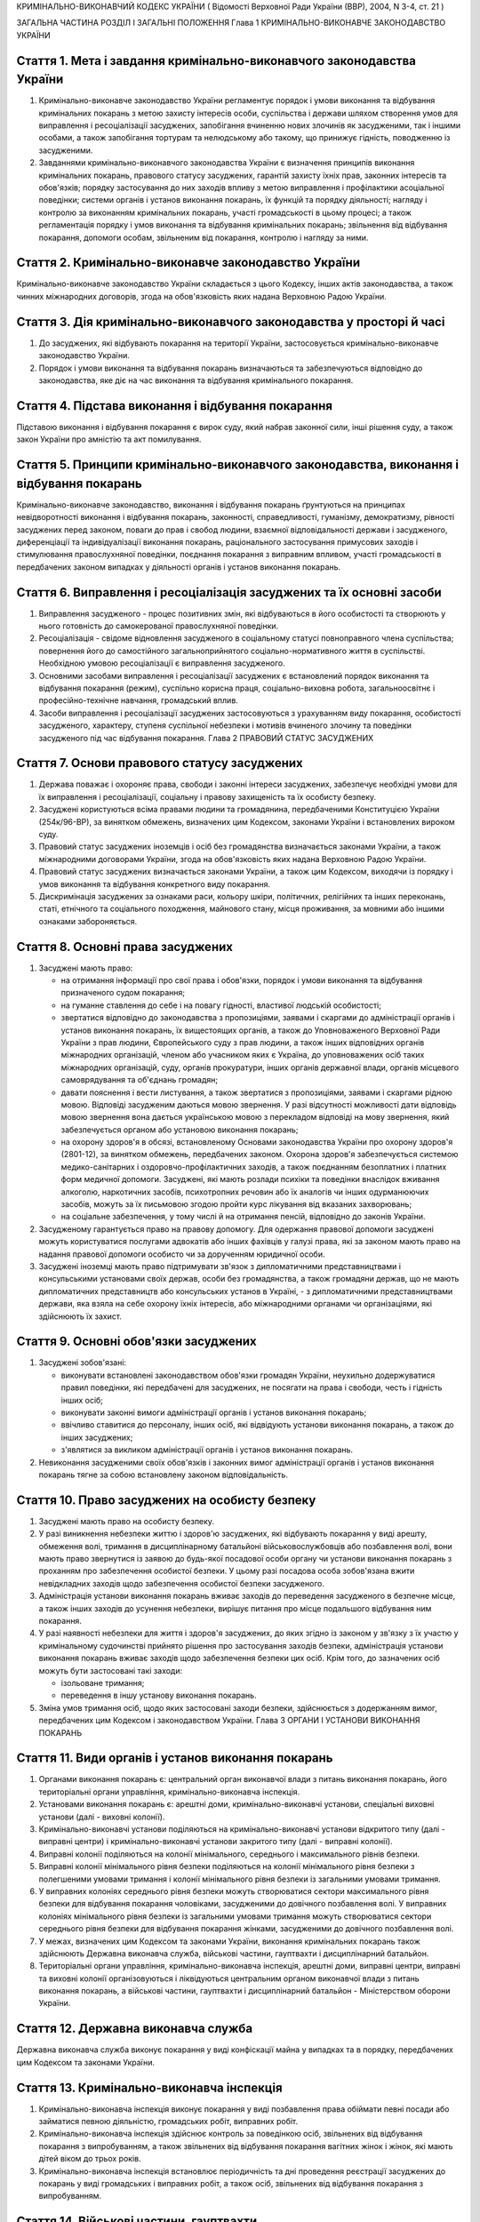 КРИМІНАЛЬНО-ВИКОНАВЧИЙ КОДЕКС УКРАЇНИ
( Відомості Верховної Ради України (ВВР), 2004, N 3-4, ст. 21 )




ЗАГАЛЬНА ЧАСТИНА
РОЗДІЛ I ЗАГАЛЬНІ ПОЛОЖЕННЯ
Глава 1 КРИМІНАЛЬНО-ВИКОНАВЧЕ ЗАКОНОДАВСТВО УКРАЇНИ


Стаття 1. Мета і завдання кримінально-виконавчого законодавства України
-----------------------------------------------------------------------

1. Кримінально-виконавче законодавство України регламентує порядок і умови виконання та відбування кримінальних покарань з метою захисту інтересів особи, суспільства і держави шляхом створення умов для виправлення і ресоціалізації засуджених, запобігання вчиненню нових злочинів як засудженими, так і іншими особами, а також запобігання тортурам та нелюдському або такому, що принижує гідність, поводженню із засудженими.

2. Завданнями кримінально-виконавчого законодавства України є визначення принципів виконання кримінальних покарань, правового статусу засуджених, гарантій захисту їхніх прав, законних інтересів та обов'язків; порядку застосування до них заходів впливу з метою виправлення і профілактики асоціальної поведінки; системи органів і установ виконання покарань, їх функцій та порядку діяльності; нагляду і контролю за виконанням кримінальних покарань, участі громадськості в цьому процесі; а також регламентація порядку і умов виконання та відбування кримінальних покарань; звільнення від відбування покарання, допомоги особам, звільненим від покарання, контролю і нагляду за ними.


Стаття 2. Кримінально-виконавче законодавство України
-----------------------------------------------------
Кримінально-виконавче законодавство України складається з цього Кодексу, інших актів законодавства, а також чинних міжнародних договорів, згода на обов'язковість яких надана Верховною Радою України.


Стаття 3. Дія кримінально-виконавчого законодавства у просторі й часі
---------------------------------------------------------------------

1. До засуджених, які відбувають покарання на території України, застосовується кримінально-виконавче законодавство України.

2. Порядок і умови виконання та відбування покарань визначаються та забезпечуються відповідно до законодавства, яке діє на час виконання та відбування кримінального покарання.


Стаття 4. Підстава виконання і відбування покарання
---------------------------------------------------
Підставою виконання і відбування покарання є вирок суду, який набрав законної сили, інші рішення суду, а також закон України про амністію та акт помилування.


Стаття 5. Принципи кримінально-виконавчого законодавства, виконання і відбування покарань
-----------------------------------------------------------------------------------------
Кримінально-виконавче законодавство, виконання і відбування покарань ґрунтуються на принципах невідворотності виконання і відбування покарань, законності, справедливості, гуманізму, демократизму, рівності засуджених перед законом, поваги до прав і свобод людини, взаємної відповідальності держави і засудженого, диференціації та індивідуалізації виконання покарань, раціонального застосування примусових заходів і стимулювання правослухняної поведінки, поєднання покарання з виправним впливом, участі громадськості в передбачених законом випадках у діяльності органів і установ виконання покарань.



Стаття 6. Виправлення і ресоціалізація засуджених та їх основні засоби
----------------------------------------------------------------------

1. Виправлення засудженого - процес позитивних змін, які відбуваються в його особистості та створюють у нього готовність до самокерованої правослухняної поведінки.

2. Ресоціалізація - свідоме відновлення засудженого в соціальному статусі повноправного члена суспільства; повернення його до самостійного загальноприйнятого соціально-нормативного життя в суспільстві.
   Необхідною умовою ресоціалізації є виправлення засудженого.

3. Основними засобами виправлення і ресоціалізації засуджених є встановлений порядок виконання та відбування покарання (режим), суспільно корисна праця, соціально-виховна робота, загальноосвітнє і професійно-технічне навчання, громадський вплив.

4. Засоби виправлення і ресоціалізації засуджених застосовуються з урахуванням виду покарання, особистості засудженого, характеру, ступеня суспільної небезпеки і мотивів вчиненого злочину та поведінки засудженого під час відбування покарання.
   Глава 2 ПРАВОВИЙ СТАТУС ЗАСУДЖЕНИХ


Стаття 7. Основи правового статусу засуджених
---------------------------------------------

1. Держава поважає і охороняє права, свободи і законні інтереси засуджених, забезпечує необхідні умови для їх виправлення і ресоціалізації, соціальну і правову захищеність та їх особисту безпеку.

2. Засуджені користуються всіма правами людини та громадянина, передбаченими Конституцією України (254к/96-ВР), за винятком обмежень, визначених цим Кодексом, законами України і встановлених вироком суду.
   

3. Правовий статус засуджених іноземців і осіб без громадянства визначається законами України, а також міжнародними договорами України, згода на обов'язковість яких надана Верховною Радою України.

4. Правовий статус засуджених визначається законами України, а також цим Кодексом, виходячи із порядку і умов виконання та відбування конкретного виду покарання.

5. Дискримінація засуджених за ознаками раси, кольору шкіри, політичних, релігійних та інших переконань, статі, етнічного та соціального походження, майнового стану, місця проживання, за мовними або іншими ознаками забороняється.
   


Стаття 8. Основні права засуджених
----------------------------------

1. Засуджені мають право:

   - на отримання інформації про свої права і обов'язки, порядок і умови виконання та відбування призначеного судом покарання;
   - на гуманне ставлення до себе і на повагу гідності, властивої людській особистості;
   - звертатися відповідно до законодавства з пропозиціями, заявами і скаргами до адміністрації органів і установ виконання покарань, їх вищестоящих органів, а також до Уповноваженого Верховної Ради України з прав людини, Європейського суду з прав людини, а також інших відповідних органів міжнародних організацій, членом або учасником яких є Україна, до уповноважених осіб таких міжнародних організацій, суду, органів прокуратури, інших органів державної влади, органів місцевого самоврядування та об'єднань громадян;
   - давати пояснення і вести листування, а також звертатися з пропозиціями, заявами і скаргами рідною мовою. Відповіді засудженим даються мовою звернення. У разі відсутності можливості дати відповідь мовою звернення вона дається українською мовою з перекладом відповіді на мову звернення, який забезпечується органом або установою виконання покарань;
   - на охорону здоров'я в обсязі, встановленому Основами законодавства України про охорону здоров'я (2801-12), за винятком обмежень, передбачених законом. Охорона здоров'я забезпечується системою медико-санітарних і оздоровчо-профілактичних заходів, а також поєднанням безоплатних і платних форм медичної допомоги. Засуджені, які мають розлади психіки та поведінки внаслідок вживання алкоголю, наркотичних засобів, психотропних речовин або їх аналогів чи інших одурманюючих засобів, можуть за їх письмовою згодою пройти курс лікування від вказаних захворювань;
   - на соціальне забезпечення, у тому числі й на отримання пенсій, відповідно до законів України.

2. Засудженому гарантується право на правову допомогу. Для одержання правової допомоги засуджені можуть користуватися послугами адвокатів або інших фахівців у галузі права, які за законом мають право на надання правової допомоги особисто чи за дорученням юридичної особи.

3. Засуджені іноземці мають право підтримувати зв'язок з дипломатичними представництвами і консульськими установами своїх держав, особи без громадянства, а також громадяни держав, що не мають дипломатичних представництв або консульських установ в Україні, - з дипломатичними представництвами держави, яка взяла на себе охорону їхніх інтересів, або міжнародними органами чи організаціями, які здійснюють їх захист.


Стаття 9. Основні обов'язки засуджених
--------------------------------------

1. Засуджені зобов'язані:

   - виконувати встановлені законодавством обов'язки громадян України, неухильно додержуватися правил поведінки, які передбачені для засуджених, не посягати на права і свободи, честь і гідність інших осіб;
   - виконувати законні вимоги адміністрації органів і установ виконання покарань;
   - ввічливо ставитися до персоналу, інших осіб, які відвідують установи виконання покарань, а також до інших засуджених;
   - з'являтися за викликом адміністрації органів і установ виконання покарань.

2. Невиконання засудженими своїх обов'язків і законних вимог адміністрації органів і установ виконання покарань тягне за собою встановлену законом відповідальність.


Стаття 10. Право засуджених на особисту безпеку
-----------------------------------------------

1. Засуджені мають право на особисту безпеку.

2. У разі виникнення небезпеки життю і здоров'ю засуджених, які відбувають покарання у виді арешту, обмеження волі, тримання в дисциплінарному батальйоні військовослужбовців або позбавлення волі, вони мають право звернутися із заявою до будь-якої посадової особи органу чи установи виконання покарань з проханням про забезпечення особистої безпеки. У цьому разі посадова особа зобов'язана вжити невідкладних заходів щодо забезпечення особистої безпеки засудженого.

3. Адміністрація установи виконання покарань вживає заходів до переведення засудженого в безпечне місце, а також інших заходів до усунення небезпеки, вирішує питання про місце подальшого відбування ним покарання.

4. У разі наявності небезпеки для життя і здоров'я засуджених, до яких згідно із законом у зв'язку з їх участю у кримінальному судочинстві прийнято рішення про застосування заходів безпеки, адміністрація установи виконання покарань вживає заходів щодо забезпечення безпеки цих осіб. Крім того, до зазначених осіб можуть бути застосовані такі заходи:

   - ізольоване тримання;
   - переведення в іншу установу виконання покарань.

5. Зміна умов тримання осіб, щодо яких застосовані заходи безпеки, здійснюється з додержанням вимог, передбачених цим Кодексом і законодавством України.
   Глава 3 ОРГАНИ І УСТАНОВИ ВИКОНАННЯ ПОКАРАНЬ


Стаття 11. Види органів і установ виконання покарань
----------------------------------------------------

1. Органами виконання покарань є: центральний орган виконавчої влади з питань виконання покарань, його територіальні органи управління, кримінально-виконавча інспекція.

2. Установами виконання покарань є: арештні доми, кримінально-виконавчі установи, спеціальні виховні установи (далі - виховні колонії).

3. Кримінально-виконавчі установи поділяються на кримінально-виконавчі установи відкритого типу (далі - виправні центри) і кримінально-виконавчі установи закритого типу (далі - виправні колонії).

4. Виправні колонії поділяються на колонії мінімального, середнього і максимального рівнів безпеки.

5. Виправні колонії мінімального рівня безпеки поділяються на колонії мінімального рівня безпеки з полегшеними умовами тримання і колонії мінімального рівня безпеки із загальними умовами тримання.

6. У виправних колоніях середнього рівня безпеки можуть створюватися сектори максимального рівня безпеки для відбування покарання чоловіками, засудженими до довічного позбавлення волі.
   У виправних колоніях мінімального рівня безпеки із загальними умовами тримання можуть створюватися сектори середнього рівня безпеки для відбування покарання жінками, засудженими до довічного позбавлення волі.
   

7. У межах, визначених цим Кодексом та законами України, виконання кримінальних покарань також здійснюють Державна виконавча служба, військові частини, гауптвахти і дисциплінарний батальйон.

8. Територіальні органи управління, кримінально-виконавча інспекція, арештні доми, виправні центри, виправні та виховні колонії організовуються і ліквідуються центральним органом виконавчої влади з питань виконання покарань, а військові частини, гауптвахти і дисциплінарний батальйон - Міністерством оборони України.


Стаття 12. Державна виконавча служба
------------------------------------
Державна виконавча служба виконує покарання у виді конфіскації майна у випадках та в порядку, передбачених цим Кодексом та законами України.



Стаття 13. Кримінально-виконавча інспекція
------------------------------------------

1. Кримінально-виконавча інспекція виконує покарання у виді позбавлення права обіймати певні посади або займатися певною діяльністю, громадських робіт, виправних робіт.

2. Кримінально-виконавча інспекція здійснює контроль за поведінкою осіб, звільнених від відбування покарання з випробуванням, а також звільнених від відбування покарання вагітних жінок і жінок, які мають дітей віком до трьох років.

3. Кримінально-виконавча інспекція встановлює періодичність та дні проведення реєстрації засуджених до покарань у виді громадських і виправних робіт, а також осіб, звільнених від відбування покарання з випробуванням.


Стаття 14. Військові частини, гауптвахти
----------------------------------------
Військові частини, гауптвахти виконують покарання у виді позбавлення військового, спеціального звання, рангу, чину або кваліфікаційного класу, службового обмеження для військовослужбовців, засуджених за злочини невеликої тяжкості, арешту з утриманням засуджених на гауптвахтах, а також здійснюють контроль за поведінкою засуджених військовослужбовців, звільнених від відбування покарання з випробуванням.


Стаття 15. Арештні доми
-----------------------

1. Арештні доми виконують покарання у виді арешту.

2. В арештних домах тримаються повнолітні особи, а також неповнолітні, яким на момент постановлення вироку виповнилося шістнадцять років і які засуджені за злочини невеликої тяжкості.


Стаття 16. Виправні центри
--------------------------
Виправні центри виконують покарання у виді обмеження волі стосовно осіб, засуджених за злочини невеликої та середньої тяжкості, а також засуджених, яким даний вид покарання призначено відповідно до статей 82, 389 Кримінального кодексу України (2341-14).


Стаття 17. Дисциплінарний батальйон
-----------------------------------
Дисциплінарний батальйон виконує покарання у виді тримання в дисциплінарному батальйоні засуджених військовослужбовців строкової служби.


Стаття 18. Виправні колонії
---------------------------

1. Виправні колонії виконують покарання у виді позбавлення волі на певний строк, довічного позбавлення волі.

2. Засуджені до позбавлення волі відбувають покарання у виправних колоніях:

   - мінімального рівня безпеки з полегшеними умовами тримання - засуджені вперше до позбавлення волі за злочини, вчинені з необережності, злочини невеликої та середньої тяжкості, а також особи, переведені з колоній мінімального рівня безпеки із загальними умовами тримання і колоній середнього рівня безпеки в порядку, передбаченому цим Кодексом;
   - мінімального рівня безпеки із загальними умовами тримання - чоловіки, вперше засуджені до позбавлення волі за злочини невеликої та середньої тяжкості; жінки, засуджені за злочини невеликої та середньої тяжкості, тяжкі та особливо тяжкі злочини. У виправній колонії цього виду можуть відбувати покарання також засуджені, переведені з виховних колоній у порядку, встановленому статтею 147 цього Кодексу. У секторі середнього рівня безпеки виправної колонії цього виду можуть відбувати покарання також жінки, засуджені до довічного позбавлення волі;
   - середнього рівня безпеки - жінки, засуджені до покарання у виді довічного позбавлення волі; жінки, яким покарання у виді смертної кари або довічного позбавлення волі замінено позбавленням волі на певний строк в порядку помилування або амністії; чоловіки, вперше засуджені до позбавлення волі за тяжкі та особливо тяжкі злочини; чоловіки, які раніше відбували покарання у виді позбавлення волі; чоловіки, засуджені за вчинення умисного злочину середньої тяжкості в період відбування покарання у виді позбавлення волі; засуджені, переведені з колоній максимального рівня безпеки в порядку, передбаченому цим Кодексом. У секторі максимального рівня безпеки виправної колонії цього виду можуть відбувати покарання також чоловіки, засуджені до довічного позбавлення волі;
   - максимального рівня безпеки - чоловіки, засуджені до покарання у виді довічного позбавлення волі; чоловіки, яким покарання у виді смертної кари замінено довічним позбавленням волі; чоловіки, яким покарання у виді смертної кари або довічного позбавлення волі замінено позбавленням волі на певний строк у порядку помилування або амністії; чоловіки, засуджені за умисні особливо тяжкі злочини; чоловіки, засуджені за вчинення умисного тяжкого або особливо тяжкого злочину в період відбування покарання у виді позбавлення волі; чоловіки, переведені з колоній середнього рівня безпеки в порядку, передбаченому цим Кодексом.

3. Слідчі ізолятори виконують функції виправних колоній мінімального рівня безпеки із загальними умовами тримання і виправних колоній середнього рівня безпеки стосовно засуджених, які залишені для роботи з господарського обслуговування.


Стаття 19. Виховні колонії
--------------------------
Виховні колонії виконують покарання у виді позбавлення волі на певний строк стосовно засуджених неповнолітніх.


Стаття 20. Повідомлення про місце відбування покарання
------------------------------------------------------

1. Про прибуття засудженого до місця відбування покарання адміністрація органу чи установи виконання покарань, командування дисциплінарного батальйону, військової частини чи начальник гарнізону зобов'язані протягом трьох діб повідомити одного із членів сім'ї або близьких родичів за вибором засудженого.

2. Про місце відбування покарання засудженого повідомляється суд, який постановив вирок.


Стаття 21. Застосування до засуджених заходів медичного характеру
-----------------------------------------------------------------

1. Стосовно засуджених, які мають хворобу, що становить небезпеку для здоров'я інших осіб, та не пройшли повного курсу лікування, органами і установами виконання покарань здійснюється лікування.

2. Якщо під час відбування покарання буде встановлено, що засуджений захворів зазначеними в частині першій цієї статті захворюваннями та відмовляється від лікування, орган або установа виконання покарань вносить до суду подання про застосування до такої особи відповідного примусового лікування.
   Глава 4 НАГЛЯД І КОНТРОЛЬ ЗА ВИКОНАННЯМ КРИМІНАЛЬНИХ ПОКАРАНЬ. УЧАСТЬ ГРОМАДСЬКОСТІ У ВИПРАВЛЕННІ І РЕСОЦІАЛІЗАЦІЇ ЗАСУДЖЕНИХ


Стаття 22. Прокурорський нагляд за виконанням кримінальних покарань
-------------------------------------------------------------------

1. Прокурорський нагляд за додержанням законів при виконанні кримінальних покарань в органах і установах виконання покарань здійснюється Генеральним прокурором України і підпорядкованими йому прокурорами відповідно до Закону України "Про прокуратуру" (1789-12).

2. Органи і установи виконання покарань зобов'язані виконувати постанови і вказівки прокурора щодо додержання порядку виконання покарання, встановленого кримінально-виконавчим законодавством.


Стаття 23. Відомчий контроль
----------------------------
За діяльністю органів і установ виконання покарань здійснюється відомчий контроль вищестоящими органами управління і посадовими особами центрального органу виконавчої влади з питань виконання покарань.


Стаття 24. Відвідування установ виконання покарань
--------------------------------------------------

1. Без спеціального дозволу відвідувати установи виконання покарань для здійснення контролю мають право:

   - Президент України;
   - Прем'єр-міністр України;
   - Уповноважений Верховної Ради України з прав людини або спеціально уповноважені ним представники;
   - голова, заступники голови та члени Комісії при Президентові України у питаннях помилування;
   - Міністр юстиції України;
   - члени Європейського комітету з питань запобігання катуванням чи нелюдському або такому, що принижує гідність, поводженню чи покаранню;
   - Голова Ради міністрів Автономної Республіки Крим, голови місцевих державних адміністрацій, на території яких вони розташовані;
   - народні депутати України, а також депутати, уповноважені на те Верховною Радою Автономної Республіки Крим, місцевими радами;
   - Генеральний прокурор України, а також уповноважені ним прокурори і прокурори, які здійснюють нагляд за виконанням покарань на відповідній території;
   - Голова, заступник голови та члени спостережної комісії, які здійснюють організацію громадського контролю за дотриманням прав і законних інтересів засуджених під час виконання кримінальних покарань;
   - сільський, селищний, міський голова - на території відповідної місцевої ради.

2. Представники засобів масової інформації та інші особи можуть відвідувати установи виконання покарань за спеціальним дозволом адміністрації цих установ або органів управління зазначеними установами.


Стаття 25. Участь громадськості у виправленні і ресоціалізації засуджених. Громадський контроль за дотриманням прав засуджених під час виконання кримінальних покарань
----------------------------------------------------------------------------------------------------------------------------------------------------------------------

1. Об'єднання громадян, релігійні та благодійні організації, окремі особи в порядку, встановленому цим Кодексом і законами України, можуть надавати допомогу органам та установам виконання покарань у виправленні засуджених і проведенні соціально-виховної роботи.

2. Громадський контроль за дотриманням прав засуджених під час виконання кримінальних покарань здійснюють спостережні комісії, які діють на підставі цього Кодексу та Положення про спостережні комісії (429-2004-п), що затверджується Кабінетом Міністрів України. У випадках, встановлених цим Кодексом та законами України, громадський контроль за дотриманням прав засуджених під час виконання кримінальних покарань можуть здійснювати об'єднання громадян.
   
   ОСОБЛИВА ЧАСТИНА
   РОЗДІЛ II ВИКОНАННЯ ПОКАРАНЬ, НЕ ПОВ'ЯЗАНИХ З ПОЗБАВЛЕННЯМ ВОЛІ
   Глава 5 ВИКОНАННЯ ПОКАРАННЯ У ВИДІ ШТРАФУ


Стаття 26. Порядок виконання покарання у виді штрафу
----------------------------------------------------

1. Засуджений зобов'язаний сплатити штраф у місячний строк після набрання вироком суду законної сили і повідомити про це відповідний суд шляхом представлення документа про сплату штрафу.

2. У разі призначення штрафу з розстрочкою виплати певними частинами засуджений зобов'язаний сплачувати штраф у розмірі та строки, встановлені вироком суду. Про сплату відповідної частини штрафу засуджений повідомляє відповідний суд шляхом пред'явлення документа про сплату відповідної частини штрафу.

3. У разі несплати засудженим штрафу у строк, передбачений частиною першою цієї статті, суд розглядає питання про розстрочку виплати несплаченої суми штрафу або заміну несплаченої суми штрафу покаранням у виді громадських або виправних робіт відповідно до закону.

4. У разі несплати засудженим чергового платежу при призначенні штрафу з розстрочкою виплати суд через місяць після закінчення строку виплати чергового платежу замінює несплачену суму штрафу покаранням у виді громадських або виправних робіт відповідно до закону.
   


Стаття 27. Наслідки ухилення від сплати штрафу
----------------------------------------------
Якщо засуджений ухиляється від сплати штрафу, він притягується до кримінальної відповідальності відповідно до статті 389 Кримінального кодексу України (2341-14).


Стаття 28. Закінчення виконавчих дій
------------------------------------
Після стягнення штрафу виконавчий лист із відміткою про виконання вироку повертається суду, який постановив вирок.
Глава 6 ВИКОНАННЯ ПОКАРАННЯ У ВИДІ ПОЗБАВЛЕННЯ ВІЙСЬКОВОГО, СПЕЦІАЛЬНОГО ЗВАННЯ, РАНГУ, ЧИНУ АБО КВАЛІФІКАЦІЙНОГО КЛАСУ


Стаття 29. Порядок виконання покарання у виді позбавлення військового, спеціального звання, рангу, чину або кваліфікаційного класу
----------------------------------------------------------------------------------------------------------------------------------

1. Суд, який постановив вирок про позбавлення засудженого військового, спеціального звання, рангу, чину або кваліфікаційного класу, після набрання ним законної сили направляє копію вироку органові чи посадовій особі, які присвоїли це звання, ранг, чин або кваліфікаційний клас.

2. Після одержання копії вироку, яким засудженого позбавлено військового, спеціального звання, рангу, чину або кваліфікаційного класу, орган чи посадова особа, які присвоїли це звання, ранг, чин або кваліфікаційний клас, вносить до відповідних документів запис про позбавлення засудженого цього звання, рангу, чину або кваліфікаційного класу і вживає заходів до позбавлення його всіх прав і пільг, пов'язаних з цим званням, рангом, чином або кваліфікаційним класом.

3. Стосовно військовослужбовця запасу копія вироку надсилається до військового комісаріату за місцем його проживання.

4. Орган або посадова особа протягом місяця з дня одержання копії вироку сповіщає суд, який постановив вирок, про його виконання.
   Глава 7 ВИКОНАННЯ ПОКАРАННЯ У ВИДІ ПОЗБАВЛЕННЯ ПРАВА ОБІЙМАТИ ПЕВНІ ПОСАДИ АБО ЗАЙМАТИСЯ ПЕВНОЮ ДІЯЛЬНІСТЮ


Стаття 30. Порядок виконання покарання у виді позбавлення права обіймати певні посади або займатися певною діяльністю
---------------------------------------------------------------------------------------------------------------------

1. Виконання покарання у виді позбавлення права обіймати певні посади або займатися певною діяльністю, призначеного як основне покарання, а також як додаткове до основних покарань, покладається на кримінально-виконавчу інспекцію, а проведення індивідуально-профілактичної роботи за місцем проживання засудженого - на органи внутрішніх справ.

2. Виконання покарання у виді позбавлення права обіймати певні посади або займатися певною діяльністю, призначеного як додаткове покарання до арешту, обмеження волі, тримання в дисциплінарному батальйоні військовослужбовців або позбавлення волі на певний строк, під час відбування основного покарання покладається на адміністрацію арештного дому, кримінально-виконавчої установи, командування дисциплінарного батальйону, військової частини чи начальника гарнізону.

3. Адміністрація арештного дому, кримінально-виконавчої установи, командування дисциплінарного батальйону, військової частини чи начальник гарнізону, де відбуває покарання особа, засуджена до додаткового покарання у виді позбавлення права обіймати певні посади або займатися певною діяльністю, не може використовувати засудженого на роботах, виконання яких йому заборонено згідно з вироком.

4. Адміністрація арештного дому, кримінально-виконавчої установи, командування дисциплінарного батальйону, військової частини чи начальник гарнізону після відбуття засудженим основного покарання або в разі умовно-дострокового звільнення чи заміни покарання більш м'яким надсилає копію вироку суду до кримінально-виконавчої інспекції за місцем проживання засудженого або до військової частини за місцем служби засудженого.


Стаття 31. Обов'язки кримінально-виконавчої інспекції щодо виконання покарання у виді позбавлення права обіймати певні посади або займатися певною діяльністю
-------------------------------------------------------------------------------------------------------------------------------------------------------------

1. Кримінально-виконавча інспекція веде облік засуджених до позбавлення права обіймати певні посади або займатися певною діяльністю; контролює додержання вимог вироку суду засудженим, власником підприємства, установи, організації або уповноваженим ним органом за місцем роботи засудженого, а також органом, що має право анулювати дозвіл на заняття відповідним видом діяльності, яка заборонена засудженому, вживає заходів до припинення порушень вимог вироку; вносить подання органу внутрішніх справ щодо здійснення приводу засуджених, які не з'явилися за викликом до кримінально-виконавчої інспекції без поважних причин, організовує початковий розшук засуджених, місцезнаходження яких невідоме, та надсилає матеріали до органів внутрішніх справ для оголошення розшуку таких засуджених.

2. У разі невиконання власником підприємства, установи, організації або уповноваженим ним органом вироку суду щодо особи, позбавленої права обіймати певні посади або займатися певною діяльністю, кримінально-виконавча інспекція надсилає матеріали прокуророві для вирішення питання про притягнення винних осіб до відповідальності згідно із законом.


Стаття 32. Обов'язки власника підприємства, установи, організації або уповноваженого ним органу за місцем роботи засуджених до покарання у виді позбавлення права обіймати певні посади або займатися певною діяльністю
-----------------------------------------------------------------------------------------------------------------------------------------------------------------------------------------------------------------------
Власник підприємства, установи, організації або уповноважений ним орган за місцем роботи засудженого зобов'язаний:

- не пізніше трьох днів після одержання копії вироку суду звільнити засудженого з посади, яку він займає, або від того виду професійної діяльності, права на яку він позбавлений, внести до трудової книжки засудженого запис про те, на якій підставі, на який строк і які посади він позбавлений права обіймати або яким видом професійної діяльності він позбавлений права займатися, та повідомити кримінально-виконавчу інспекцію про виконання вимог вироку;
- за вимогою кримінально-виконавчої інспекції надавати їй документи, пов'язані з виконанням покарання.


Стаття 33. Обов'язки органів, які мають право анулювати дозвіл на заняття певними видами діяльності
---------------------------------------------------------------------------------------------------
Органи, які мають право анулювати дозвіл на заняття певними видами діяльності, зобов'язані не пізніше трьох днів після одержання копії вироку суду анулювати дозвіл на заняття тим видом діяльності, яка заборонена засудженому, вилучити відповідний документ, який надає даній особі право займатися певним видом діяльності, і повідомити про виконання вимог вироку суду кримінально-виконавчу інспекцію.


Стаття 34. Обов'язки засуджених до покарання у виді позбавлення права обіймати певні посади або займатися певною діяльністю
---------------------------------------------------------------------------------------------------------------------------

1. Засуджений до покарання у виді позбавлення права обіймати певні посади або займатися певною діяльністю зобов'язаний виконувати вимоги вироку суду, надавати за вимогою кримінально-виконавчої інспекції документи, які пов'язані з виконанням даного покарання, повідомляти інспекцію про місце роботи і проживання чи їх зміну, з'являтися за викликом до кримінально-виконавчої інспекції. У разі неприбуття засудженого без поважних причин він за поданням кримінально-виконавчої інспекції може бути підданий приводу органом внутрішніх справ. Поважними причинами неявки засудженого до кримінально-виконавчої інспекції у призначений строк визнаються: несвоєчасне одержання виклику, хвороба та інші обставини, що фактично позбавляють його можливості своєчасно прибути за викликом і які документально підтверджені.

2. Засудженому забороняється без дозволу кримінально-виконавчої інспекції виїжджати за межі України.


Стаття 35. Наслідки ухилення від відбування покарання у виді позбавлення права обіймати певні посади або займатися певною діяльністю
------------------------------------------------------------------------------------------------------------------------------------

1. У разі ухилення засудженого від відбування покарання у виді позбавлення права обіймати певні посади або займатися певною діяльністю він притягується до кримінальної відповідальності відповідно до статті 389 Кримінального кодексу України (2341-14).

2. Засуджений до позбавлення права обіймати певні посади або займатися певною діяльністю, розшук якого оголошено у зв'язку з ухиленням від покарання, затримується і конвоюється органом внутрішніх справ у порядку, передбаченому кримінально-процесуальним законодавством.
   Глава 8 ВИКОНАННЯ ПОКАРАННЯ У ВИДІ ГРОМАДСЬКИХ РОБІТ


Стаття 36. Порядок виконання покарання у виді громадських робіт
---------------------------------------------------------------

1. Покарання у виді громадських робіт відбувається за місцем проживання засудженого. Громадські роботи полягають у виконанні засудженим у вільний від основної роботи чи навчання час безоплатних суспільно корисних робіт, вид яких визначають органи місцевого самоврядування.

2. Виконання покарання у виді громадських робіт здійснюється на основі участі засуджених у суспільно корисній праці і контролю за їхньою поведінкою відповідно до вимог цього Кодексу.

3. Контроль за виконанням покарання у виді громадських робіт покладається на кримінально-виконавчу інспекцію, а проведення індивідуально-профілактичної роботи за місцем проживання засудженого - на органи внутрішніх справ.

4. Вирок суду приводиться до виконання не пізніше десятиденного строку з дня набрання вироком законної сили або звернення його до виконання.

5. Кримінально-виконавча інспекція веде облік засуджених, роз'яснює порядок і умови відбування покарання, погоджує з органами місцевого самоврядування перелік об'єктів, на яких засуджені відбувають громадські роботи, здійснює контроль за додержанням умов відбування покарання засудженими і власником підприємства, установи, організації або уповноваженим ним органом за місцем відбування засудженим громадських робіт, веде сумарний облік відпрацьованого засудженим часу.


Стаття 37. Умови відбування покарання у виді громадських робіт
--------------------------------------------------------------

1. Засуджені до покарання у виді громадських робіт зобов'язані додержуватися встановлених відповідно до законодавства порядку і умов відбування покарання, сумлінно ставитися до праці, працювати на визначених для них об'єктах і відпрацьовувати встановлений судом строк громадських робіт, з'являтися за викликом до кримінально-виконавчої інспекції, повідомляти інспекцію про зміну місця проживання, періодично з'являтися на реєстрацію до кримінально-виконавчої інспекції. Поважними причинами неявки засудженого до кримінально-виконавчої інспекції в призначений строк визнаються: несвоєчасне одержання виклику, хвороба та інші обставини, що фактично позбавляють його можливості своєчасно прибути за викликом і які документально підтверджені.

2. Надання засудженому щорічної відпустки за основним місцем роботи не зупиняє виконання покарання у виді громадських робіт.

3. Стосовно особи, яка після постановлення вироку визнана інвалідом першої або другої групи або досягла пенсійного віку, а також жінки, яка стала вагітною, кримінально-виконавча інспекція направляє до суду подання про звільнення її від подальшого відбування покарання.

4. Засудженому забороняється без дозволу кримінально-виконавчої інспекції виїжджати за межі України.


Стаття 38. Обчислення строку покарання у виді громадських робіт
---------------------------------------------------------------

1. Строк покарання у виді громадських робіт обчислюється в годинах, протягом яких засуджений працював за визначеним місцем роботи.

2. Громадські роботи виконуються не більш як чотири години на день, а неповнолітніми - дві години на день, але не менше двадцяти п'яти годин на місяць.


Стаття 39. Обов'язки власника підприємства, установи, організації або уповноваженого ним органу за місцем відбування засудженими покарання у виді громадських робіт
-------------------------------------------------------------------------------------------------------------------------------------------------------------------

1. На власника підприємства, установи, організації або уповноважений ним орган за місцем відбування засудженим покарання у виді громадських робіт покладається:

   - погодження з кримінально-виконавчою інспекцією переліку об'єктів, на яких засуджені відбувають громадські роботи, та видів цих робіт;
   - контроль за виконанням засудженими визначених для них робіт та дотриманням правил техніки безпеки;
   - своєчасне повідомлення кримінально-виконавчої інспекції про ухилення засудженого від відбування покарання та переведення його на інше місце роботи, появу на роботі в нетверезому стані, у стані наркотичного або токсичного сп'яніння, порушення громадського порядку;
   - ведення обліку та щомісячне інформування кримінально-виконавчої інспекції про кількість відпрацьованих засудженим годин і його ставлення до праці.

2. У разі систематичного несвоєчасного подання інформації про виконання громадських робіт або нездійснення контролю відповідальною особою за роботою та поведінкою засудженого, а також невиконання інших вимог цієї статті кримінально-виконавча інспекція надсилає матеріали прокуророві для вирішення питання про притягнення винних осіб до відповідальності згідно із законом.

3. У разі ушкодження здоров'я під час виконання громадських робіт відшкодування шкоди засудженому здійснюється відповідно до законодавства про страхування від нещасного випадку.


Стаття 40. Відповідальність засуджених до покарання у виді громадських робіт
----------------------------------------------------------------------------

1. За порушення порядку та умов відбування покарання у виді громадських робіт, а також порушення громадського порядку, за яке засудженого було притягнуто до адміністративної відповідальності, до нього кримінально-виконавчою інспекцією може бути застосоване застереження у виді письмового попередження про притягнення до кримінальної відповідальності.

2. Стосовно особи, яка ухиляється від відбування покарання у виді громадських робіт, кримінально-виконавча інспекція надсилає матеріали прокуророві для вирішення питання про притягнення до кримінальної відповідальності відповідно до статті 389 Кримінального кодексу України (2341-14).

3. Ухиленням від відбування покарання у виді громадських робіт є:

   - невиконання встановлених обов'язків, порушення порядку та умов відбування покарання, а також притягнення до адміністративної відповідальності за правопорушення, які були вчинені після письмового попередження;
   - невихід більше двох разів протягом місяця на громадські роботи без поважних причин, а також допущення більше двох порушень трудової дисципліни протягом місяця, поява на роботі в нетверезому стані, у стані наркотичного або токсичного сп'яніння.

4. Засуджений до громадських робіт, розшук якого оголошено у зв'язку з ухиленням від покарання, затримується і конвоюється органом внутрішніх справ у порядку, передбаченому кримінально-процесуальним законодавством.
   Глава 9 ВИКОНАННЯ ПОКАРАННЯ У ВИДІ ВИПРАВНИХ РОБІТ


Стаття 41. Порядок виконання покарання у виді виправних робіт
-------------------------------------------------------------

1. Покарання у виді виправних робіт відбувається на підприємстві, в установі, організації незалежно від форми власності за місцем роботи засудженого.

2. Виконання покарання у виді виправних робіт здійснюється на основі участі засуджених у суспільно корисній праці і контролю за їхньою поведінкою відповідно до вимог цього Кодексу.

3. Контроль за виконанням покарання у виді виправних робіт покладається на кримінально-виконавчу інспекцію, а проведення індивідуально-профілактичної роботи за місцем проживання засудженого - на органи внутрішніх справ.

4. Вирок суду приводиться до виконання не пізніше десятиденного строку з дня набрання вироком законної сили або звернення його до виконання.

5. Кримінально-виконавча інспекція веде облік засуджених; роз'яснює порядок та умови відбування покарання; здійснює контроль за додержанням порядку та умов відбування покарання засудженими і власником підприємства, установи, організації або уповноваженим ним органом за місцем роботи засудженого; бере участь у виховній роботі із засудженим; контролює поведінку засуджених; вносить подання органу внутрішніх справ щодо здійснення приводу засуджених, які не з'явилися за викликом до кримінально-виконавчої інспекції без поважних причин; організовує початковий розшук засуджених, місцезнаходження яких невідоме, та надсилає матеріали до органу внутрішніх справ для оголошення розшуку таких засуджених; застосовує заходи заохочення і стягнення; дає дозвіл на звільнення з роботи засуджених за власним бажанням протягом строку відбування ними покарання.

6. Засуджені зобов'язані: додержуватися встановлених порядку та умов відбування покарання; сумлінно ставитися до праці; з'являтися за викликом до кримінально-виконавчої інспекції; повідомляти кримінально-виконавчу інспекцію про зміну місця проживання; періодично з'являтися на реєстрацію до кримінально-виконавчої інспекції. Поважними причинами неявки засудженого до кримінально-виконавчої інспекції в призначений строк визнаються: несвоєчасне одержання виклику, хвороба та інші обставини, що фактично позбавляють його можливості своєчасно прибути за викликом і які документально підтверджені.


Стаття 42. Умови відбування покарання у виді виправних робіт
------------------------------------------------------------

1. Протягом строку відбування покарання засудженим забороняється звільнятися з роботи за власним бажанням без дозволу кримінально-виконавчої інспекції. Дозвіл на звільнення може бути наданий після перевірки обґрунтованості заяви засудженого та за наявності довідки з нового місця роботи про можливість його працевлаштування.

2. Особам, засудженим до покарання у виді виправних робіт, надається щорічна відпустка, час якої не зараховується до строку відбування покарання.

3. Час відбування засудженим покарання у виді виправних робіт зараховується в загальний стаж роботи.

4. Засудженим забороняється без дозволу кримінально-виконавчої інспекції виїжджати за межі України.

5. Стосовно особи, яка стала непрацездатною після постановлення вироку суду, кримінально-виконавча інспекція вносить подання до суду про заміну виправних робіт штрафом.

6. Стосовно особи, яка після постановлення вироку суду досягла пенсійного віку, а також жінки, яка стала вагітною, кримінально-виконавча інспекція вносить подання до суду про звільнення такої особи від відбування покарання.


Стаття 43. Обчислення строку покарання у виді виправних робіт
-------------------------------------------------------------

1. Строк покарання у виді виправних робіт обчислюється роками, місяцями і днями, протягом яких засуджений працював і з його заробітку провадилося відрахування. Число днів, відпрацьованих засудженим, має бути не менше числа робочих днів, які припадають на кожний місяць встановленого судом строку покарання. Якщо засуджений не відпрацював зазначену кількість днів і відсутні підстави, встановлені цим Кодексом для заліку невідпрацьованих днів у строк покарання, відбування покарання триває до повного відпрацювання засудженим призначеної кількості робочих днів. Початком строку відбування покарання вважається день, з якого фактично розпочато відрахування із заробітку засудженого.

2. У строк відбування покарання зараховується час, протягом якого засуджений не працював з поважних причин і за ним відповідно до закону зберігалася заробітна плата, а також час, коли засудженому не надавалася робота на підприємстві, в установі, організації, та час, протягом якого засуджений перебував на обліку в державній службі зайнятості і йому було надано статус безробітного.

3. У строк відбування покарання не зараховується час хвороби, викликаної алкогольним, наркотичним або токсичним сп'янінням або діями, пов'язаними з ним, грубим порушенням правил техніки безпеки, умисним заподіянням собі тілесних ушкоджень; час відбування адміністративного стягнення у виді адміністративного арешту або виправних робіт, а також тримання під вартою як запобіжного заходу з іншої кримінальної справи у період відбування покарання у випадках, коли вина у вчиненні злочину доведена у встановленому законом порядку.


Стаття 44. Обов'язки власника підприємства, установи, організації або уповноваженого ним органу за місцем відбування засудженими покарання у виді виправних робіт
-----------------------------------------------------------------------------------------------------------------------------------------------------------------

1. На власника підприємства, установи, організації або уповноважений ним орган за місцем відбування засудженим покарання у виді виправних робіт покладається:

   - щомісячне відрахування визначеної вироком суду частини заробітної плати і перерахування утриманої суми в доход держави;
   - додержання порядку та умов відбування покарання, передбачених цим Кодексом;
   - своєчасне інформування кримінально-виконавчої інспекції про ухилення засудженого від відбування покарання, переведення засудженого на іншу роботу чи посаду, а також його звільнення;
   - щомісячне інформування кримінально-виконавчої інспекції про кількість робочих днів за графіком на підприємстві, в установі, організації, кількість фактично відпрацьованих засудженим робочих днів, розмір заробітної плати і утримань з неї за вироком суду, кількість прогулів, кількість днів тимчасової непрацездатності за листком непрацездатності та з інших причин.

2. У разі систематичного неправильного або несвоєчасного відрахування сум із заробітку засудженого, а також невиконання інших вимог цієї статті кримінально-виконавча інспекція надсилає матеріали прокуророві для вирішення питання про притягнення винних осіб до відповідальності згідно із законом.


Стаття 45. Порядок провадження відрахувань із заробітку засуджених до виправних робіт
-------------------------------------------------------------------------------------

1. Кримінально-виконавча інспекція здійснює контроль за правильністю і своєчасністю відрахувань із заробітку засуджених до виправних робіт і перерахуванням відрахованих сум у доход держави.

2. Відрахування провадяться з усієї суми заробітку, без виключення з цієї суми податків та інших платежів і незалежно від наявності претензій до засудженого за виконавчими документами, за кожний відпрацьований місяць при виплаті заробітної плати. В осіб, які працюють за сумісництвом, відрахування провадяться із заробітку за кожним місцем роботи. Відрахування відповідно до вироку суду починаються з наступного дня після надходження вироку та повідомлення на підприємство, в установу чи організацію, але не раніше ніж вирок набрав чинності.

3. Відрахування не провадяться з грошових допомог, які одержуються в порядку загальнообов'язкового державного соціального страхування і соціального забезпечення, виплат одноразового характеру, не передбачених системою оплати праці, сум, які виплачуються як компенсація за витрати, пов'язані з відрядженням, та інших компенсаційних виплат.


Стаття 46. Заходи заохочення і стягнення, що застосовуються до осіб, засуджених до виправних робіт
--------------------------------------------------------------------------------------------------

1. Власник підприємства, установи, організації або уповноважений ним орган щодо засуджених до покарання у виді виправних робіт може застосовувати заходи заохочення і стягнення, передбачені законодавством про працю.

2. Кримінально-виконавча інспекція за зразкову поведінку і сумлінне ставлення до праці щодо засуджених може застосовувати такі заходи заохочення:

   - подання до суду матеріалів на засудженого щодо умовно-дострокового звільнення або заміни невідбутої частини покарання штрафом;
   - зарахування часу щорічної відпустки у строк відбування покарання.

3. Подання про умовно-дострокове звільнення засудженого від покарання або заміну невідбутої частини покарання штрафом надсилається до суду кримінально-виконавчою інспекцією з урахуванням характеристики на нього власника підприємства, установи, організації або уповноваженого ним органу за місцем роботи засудженого.

4. За порушення порядку та умов відбування покарання у виді виправних робіт до засудженого може застосовуватися застереження у виді письмового попередження про притягнення до кримінальної відповідальності.

5. Стосовно особи, яка ухиляється від відбування покарання у виді виправних робіт, кримінально-виконавча інспекція надсилає прокуророві матеріали для вирішення питання про притягнення до кримінальної відповідальності відповідно до статті 389 Кримінального кодексу України (2341-14).

6. Ухиленням засудженого від відбування покарання у виді виправних робіт є:

   - невиконання встановлених обов'язків;
   - порушення порядку та умов відбування покарання;
   - вчинення проступку, за який його було притягнуто до адміністративної відповідальності;
   - допущення більше двох разів протягом місяця прогулів, а також більше двох порушень трудової дисципліни протягом місяця або поява на роботі в нетверезому стані, у стані наркотичного або токсичного сп'яніння.

7. Засуджений до виправних робіт, розшук якого оголошено у зв'язку з ухиленням від покарання, затримується і конвоюється органом внутрішніх справ у порядку, передбаченому кримінально-процесуальним законодавством.
   Глава 10 ВИКОНАННЯ ПОКАРАННЯ У ВИДІ СЛУЖБОВИХ ОБМЕЖЕНЬ ДЛЯ ВІЙСЬКОВОСЛУЖБОВЦІВ


Стаття 47. Порядок виконання покарання у виді службових обмежень для військовослужбовців
----------------------------------------------------------------------------------------

1. Суд, який постановив вирок про службове обмеження для військовослужбовця, після набрання ним законної сили направляє копію вироку командиру військової частини, де проходить службу засуджений військовослужбовець.

2. Після одержання копії вироку командир військової частини видає відповідний наказ, у якому зазначається розмір відрахувань в доход держави з грошового утримання засудженого військовослужбовця, строк, протягом якого він не може бути підвищений за посадою, у військовому званні, а також який строк не зараховується йому в строк вислуги років для присвоєння чергового військового звання. Наказ оголошується по військовій частині і доводиться до відома засудженого військовослужбовця.

3. Про прийняття вироку до виконання командир військової частини протягом трьох днів сповіщає суд, який постановив вирок.

4. За три дні до закінчення встановленого вироком суду строку службового обмеження для військовослужбовця командир військової частини видає наказ про припинення його виконання із зазначенням дати припинення.

5. Засуджені, які відбувають покарання у виді службових обмежень для військовослужбовців і визнані військово-лікарською комісією непридатними за станом здоров'я до військової служби із зняттям з військового обліку або непридатними до військової служби у мирний час, звільняються судом від покарання за поданням командира військової частини і висновком військово-лікарської комісії.
   Глава 11 ВИКОНАННЯ ПОКАРАННЯ У ВИДІ КОНФІСКАЦІЇ МАЙНА


Стаття 48. Порядок виконання покарання у виді конфіскації майна
---------------------------------------------------------------

1. Суд, який постановив вирок, що передбачає як додаткове покарання конфіскацію майна, після набрання ним законної сили надсилає виконавчий лист, копію опису майна і копію вироку для виконання Державній виконавчій службі, про що сповіщає відповідну фінансову установу. У разі відсутності у справі опису майна засудженого надсилається довідка про те, що опису майна не проводилося.

2. Виконання покарання у виді конфіскації майна здійснюється Державною виконавчою службою за місцезнаходженням майна відповідно до Закону України "Про виконавче провадження" (606-14).


Стаття 49. Майно, що підлягає конфіскації
-----------------------------------------

1. Конфіскації підлягає майно, що є власністю засудженого, в тому числі його частка у спільній власності, статутному фонді суб'єктів господарської діяльності, гроші, цінні папери та інші цінності, включаючи ті, що знаходяться на рахунках і на вкладах чи на зберіганні у фінансових установах, а також майно, передане засудженим у довірче управління.

2. Не підлягає конфіскації майно, що належить засудженому на правах приватної власності чи є його часткою у спільній власності, необхідне для засудженого та осіб, які перебувають на його утриманні. Перелік такого майна визначається законом України.

3. Спори, пов'язані з конфіскацією майна, вирішуються в порядку, встановленому законом.
   Глава 12 ВИКОНАННЯ ПОКАРАННЯ У ВИДІ АРЕШТУ


Стаття 50. Місця відбування покарання у виді арешту
---------------------------------------------------

1. Особи, засуджені до арешту, відбувають покарання, як правило, за місцем засудження в арештних домах, а військовослужбовці - на гауптвахтах.

2. Засуджений відбуває весь строк покарання в одному арештному домі.

3. Переведення засудженого до арешту з одного арештного дому до іншого допускається в разі його хвороби або для забезпечення його безпеки, а також з інших поважних причин, що перешкоджають дальшому перебуванню засудженого в даному арештному домі.


Стаття 51. Порядок і умови виконання покарання у виді арешту
------------------------------------------------------------

1. Засуджені до покарання у виді арешту тримаються в умовах ізоляції з роздільним триманням чоловіків, жінок, неповнолітніх та засуджених, які раніше відбували покарання в місцях позбавлення волі.

2. На засуджених до арешту поширюються обмеження, встановлені кримінально-виконавчим законодавством для осіб, які відбувають покарання у виді позбавлення волі.

3. Засудженим до арешту забороняється:

   - побачення з родичами та іншими особами, за винятком адвокатів або інших фахівців у галузі права, які за законом мають право на надання правової допомоги особисто чи за дорученням юридичної особи;
   - одержання посилок (передач) і бандеролей, за винятком посилок (передач), що містять предмети одягу за сезоном.

4. Засуджені мають право витрачати на місяць для придбання продуктів харчування і предметів першої потреби гроші в сумі до сімдесяти відсотків мінімального розміру заробітної плати.

5. Засудженим до арешту надається прогулянка тривалістю до однієї години, а неповнолітнім - до двох годин.

6. За виняткових обставин засудженим до арешту може бути надано право на телефонну розмову з близькими родичами.


Стаття 52. Залучення осіб, засуджених до арешту, до праці
---------------------------------------------------------
Засуджені можуть залучатися без оплати праці до робіт з благоустрою арештних домів, а також поліпшення житлово-побутових умов засуджених або до допоміжних робіт із забезпечення арештних домів продовольством.
До цих робіт засуджені залучаються, як правило, в порядку черговості і не більш як на дві години на день.


Стаття 53. Матеріально-побутове забезпечення і медичне обслуговування засуджених до арешту
------------------------------------------------------------------------------------------

1. Матеріально-побутове забезпечення і медичне обслуговування засуджених до арешту здійснюються відповідно до норм, встановлених для осіб, які відбувають покарання у виді позбавлення волі.

2. Матеріально-побутове забезпечення і медичне обслуговування в арештних домах здійснюються органами виконання покарань у порядку, передбаченому законодавством.


Стаття 54. Заходи заохочення та стягнення, що застосовуються до осіб, засуджених до арешту
------------------------------------------------------------------------------------------

1. За сумлінну поведінку до осіб, засуджених до арешту, можуть застосовуватися заходи заохочення у виді подяки або дострокового зняття раніше накладеного стягнення.

2. За порушення порядку відбування покарання у виді арешту до осіб, засуджених до арешту, можуть застосовуватися заходи стягнення у виді догани або поміщення в карцер строком до десяти діб.

3. Порядок застосування заходів заохочення та стягнення щодо осіб, засуджених до арешту, регулюється цим Кодексом і здійснюється начальником арештного дому чи його заступником. Стягнення у виді поміщення в карцер застосовується за постановою начальника арештного дому.


Стаття 55. Особливості відбування арешту засудженими військовослужбовцями
-------------------------------------------------------------------------

1. Військовослужбовці, засуджені до арешту, відбувають покарання на гауптвахті.

2. На гауптвахті роздільно тримаються:

   - засуджені військовослужбовці з числа офіцерського складу окремо від інших категорій військовослужбовців;
   - засуджені військовослужбовці, які мають звання прапорщиків, мічманів, сержантів і старшин, окремо від військовослужбовців рядового складу;
   - засуджені військовослужбовці, які проходять службу за призовом, окремо від засуджених військовослужбовців, які проходять службу за контрактом.

3. Військовослужбовці, засуджені до арешту, направляються на гауптвахту для відбування арешту в десятиденний строк після одержання розпорядження суду про виконання вироку.

4. Порядок і умови відбування арешту засудженими військовослужбовцями визначаються цим Кодексом та нормативно-правовими актами Міністерства оборони України.

5. Час відбування арешту до загального строку військової служби і вислуги років для присвоєння чергового військового звання не зараховується, крім випадків, передбачених частиною восьмою цієї статті.

6. Під час відбування арешту засуджений військовослужбовець не може бути представлений до присвоєння чергового військового звання, призначений на вищу посаду, переведений на нове місце служби, звільнений з військової служби, за винятком випадків визнання його непридатним до військової служби за станом здоров'я.

7. Засудженим військовослужбовцям під час відбування арешту виплачується оклад за військове звання.

8. За сумлінну поведінку і ставлення до військової служби до засуджених військовослужбовців можуть застосовуватися заходи заохочення у виді подяки, дострокового зняття раніше накладеного стягнення чи зарахування часу відбування арешту в загальний строк військової служби повністю або частково.

9. За порушення порядку відбування покарання до засуджених військовослужбовців можуть застосовуватися заходи стягнення у виді догани чи переведення в одиночну камеру на строк до десяти діб.

10. Правом застосування заходу заохочення у виді зарахування часу відбування арешту до загального строку військової служби користується начальник органу управління Військової служби правопорядку у Збройних Силах України. Правом застосування інших заходів заохочення і стягнення користуються начальник органу управління Військової служби правопорядку у Збройних Силах України і начальник гарнізону.
   Глава 13 ВИКОНАННЯ ПОКАРАННЯ У ВИДІ ОБМЕЖЕННЯ ВОЛІ


Стаття 56. Місця відбування покарання у виді обмеження волі
-----------------------------------------------------------

1. Особи, засуджені до обмеження волі, відбувають покарання у виправних центрах, як правило, у межах адміністративно-територіальної одиниці відповідно до їх місця проживання до засудження.
   

2. Місцеві органи виконавчої влади та органи місцевого самоврядування зобов'язані сприяти адміністрації виправних центрів у трудовому і побутовому влаштуванні засуджених.

3. Управління (відділи) центрального органу виконавчої влади з питань виконання покарань в Автономній Республіці Крим, областях, місті Києві та Київській області за погодженням з органами місцевого самоврядування визначають межі виправних центрів.


Стаття 57. Направлення засуджених до обмеження волі для відбування покарання
----------------------------------------------------------------------------

1. Особи, засуджені до обмеження волі, прямують за рахунок держави до місця відбування покарання самостійно. Кримінально-виконавча інспекція згідно з вироком суду вручає засудженому припис про виїзд до місця відбування покарання. Не пізніше трьох діб з дня одержання припису засуджений зобов'язаний виїхати до місця відбування покарання і прибути туди відповідно до вказаного в приписі строку.

2. З урахуванням особи та інших обставин справи суд може направити засудженого до обмеження волі до місця відбування покарання у порядку, встановленому для осіб, засуджених до позбавлення волі. У цьому випадку засуджений звільняється з-під варти при прибутті до місця відбування покарання.

3. Засуджені, яким обмеження волі призначено відповідно до статей 82 і 389 Кримінального кодексу України (2341-14), направляються виправною колонією чи кримінально-виконавчою інспекцією до місця відбування покарання у порядку, передбаченому частинами першою і другою цієї статті.

4. Засуджений, який ухиляється від одержання припису про виїзд або не виїхав у встановлений строк до місця відбування покарання, за поданням кримінально-виконавчої інспекції затримується органом внутрішніх справ для встановлення причин порушення порядку слідування до місця відбування покарання.
   У разі невиїзду без поважних причин суд за поданням кримінально-виконавчої інспекції направляє засудженого до місця відбування покарання в порядку, встановленому для засуджених до позбавлення волі.

5. У разі неприбуття засудженого до місця відбування покарання органом внутрішніх справ за поданням кримінально-виконавчої інспекції оголошується його розшук. Після затримання засуджений направляється до місця відбування покарання в порядку, встановленому для засуджених до позбавлення волі.


Стаття 58. Обчислення строку покарання у виді обмеження волі
------------------------------------------------------------

1. Строк покарання обчислюється з дня прибуття і постановки засудженого на облік у виправному центрі.

2. У строк покарання за правилами, передбаченими у статті 72 Кримінального кодексу України (2341-14), зараховується час попереднього ув'язнення під вартою, а також час слідування під вартою до виправного центру.


Стаття 59. Порядок і умови відбування покарання у виді обмеження волі
---------------------------------------------------------------------

1. Усі новоприбулі до виправного центру засуджені тримаються в окремих приміщеннях, де протягом чотирнадцяти діб проходять медичне обстеження для виявлення інфекційних та інших захворювань, а також первинне психолого-педагогічне та інше вивчення.
   

2. Засуджені до обмеження волі мають право:

   - носити цивільний одяг, мати при собі гроші та цінні речі, користуватися грішми без обмежень;
   - відправляти листи, отримувати посилки (передачі) і бандеролі, одержувати короткострокові побачення без обмежень, а тривалі побачення - до трьох діб один раз на місяць.

3. Засудженим може бути дозволено короткочасні виїзди за межі виправного центру за обставин, передбачених законом для осіб, засуджених до позбавлення волі, а також з інших поважних причин у таких випадках:

   - за необхідності звернутися в медичний заклад з приводу захворювання чи лікування за наявності відповідного медичного висновку;
   - для складання іспитів у навчальному закладі;
   - за викликом судових і слідчих органів - на період провадження слідства чи дізнання;
   - для попереднього вирішення питань трудового і побутового влаштування після звільнення - строком до семи діб, без урахування часу на дорогу;
   - у разі виникнення інших життєво необхідних обставин, які потребують присутності засудженого.

4. Особи, засуджені до обмеження волі, зобов'язані:

   - виконувати законні вимоги адміністрації виправного центру, які стосуються порядку відбування призначеного покарання;
   - сумлінно працювати у місці, визначеному адміністрацією виправного центру;
   - постійно знаходитися в межах виправного центру під наглядом, залишати його межі лише за спеціальним дозволом адміністрації цього центру, проживати за особистим посвідченням, яке видається взамін паспорта;
   - проживати, як правило, у спеціально призначених гуртожитках. Перебування засудженого у вільний від роботи час поза гуртожитком допускається з дозволу адміністрації виправного центру, яка з цього питання виносить вмотивовану постанову.

5. Засудженим до обмеження волі забороняється:

   - доставляти і зберігати на території, де вони проживають, предмети, вироби і речовини, перелік яких визначений нормативно-правовими актами центрального органу виконавчої влади з питань виконання покарань. У разі виявлення таких предметів, виробів і речовин у засудженого вони підлягають вилученню і зберіганню, речі, вилучені з обігу, знищуються. Про вилучення предметів, виробів і речовин посадовою особою виправного центру складається протокол;
   - вживати спиртні напої і пиво, наркотичні засоби, психотропні речовини або їх аналоги чи інші одурманюючі засоби.

6. Засуджені, які відбувають покарання у виді обмеження волі, а також приміщення, в яких вони проживають, можуть піддаватися обшуку, а їхні речі, посилки, передачі і бандеролі, що надійшли, - огляду. Огляди і обшуки приміщень, де проживають засуджені з сім'ями, провадяться за наявності встановлених законом підстав, за вмотивованим рішенням суду.
   Жиле приміщення, де проживає засуджений із сім'єю, може відвідуватися, як правило, в денний час уповноваженими працівниками виправного центру.

7. Засуджені, які не допускають порушень встановленого порядку виконання покарання у виді обмеження волі і мають сім'ї, після відбуття шести місяців строку покарання можуть за постановою начальника виправного центру проживати за межами гуртожитку із своїми сім'ями.
   Ці особи зобов'язані від одного до чотирьох разів на тиждень з'являтися у виправний центр для реєстрації.

8. Особи, зазначені в частині шостій цієї статті, можуть проживати із своїми сім'ями в орендованих квартирах або придбавати житло в межах виправного центру.
   

9. Стосовно особи, яка після постановлення вироку визнана інвалідом першої чи другої групи або досягла пенсійного віку, або захворіла на тяжку хворобу, яка перешкоджає відбуванню покарання, а також стосовно жінки, яка завагітніла, кримінально-виконавча інспекція чи адміністрація виправного центру вносить до суду подання про звільнення такої особи від відбування покарання.
   

10. Порядок і умови виконання покарання у виді обмеження волі і нагляду за засудженими визначаються нормативно-правовими актами центрального органу виконавчої влади з питань виконання покарань.


Стаття 60. Умови праці засуджених до обмеження волі
---------------------------------------------------

1. Засуджені до обмеження волі залучаються до праці, як правило, на виробництві виправних центрів, а також на договірній основі на підприємствах, в установах чи організаціях усіх форм власності за умови забезпечення належного нагляду за їхньою поведінкою.

2. Праця засуджених до обмеження волі регулюється законодавством про працю, за винятком правил прийняття на роботу, звільнення з роботи, переведення на іншу роботу.

3. Переведення засуджених на іншу роботу, в тому числі в іншу місцевість, може здійснюватися власником підприємства, установи, організації або уповноваженим ним органом за погодженням з адміністрацією виправного центру.

4. Засудженим незалежно від усіх відрахувань належить виплачувати не менш як сімдесят п'ять відсотків загальної суми заробітку.


Стаття 61. Обов'язки адміністрації виправного центру
----------------------------------------------------

1. Адміністрація виправного центру веде облік засуджених, роз'яснює порядок і умови відбування покарання, організовує трудове і побутове влаштування засуджених; забезпечує додержання умов праці засуджених, порядку та умов відбування покарання; здійснює нагляд і заходи попередження порушень порядку відбування покарання; проводить із засудженими соціально-виховну роботу; застосовує встановлені законом заходи заохочення і стягнення; здійснює роботу щодо підготовки засуджених до звільнення.

2. Порядок здійснення зазначених повноважень визначається нормативно-правовими актами центрального органу виконавчої влади з питань виконання покарань.


Стаття 62. Обов'язки власника підприємства, установи, організації або уповноваженого ним органу за місцем роботи засуджених до обмеження волі
---------------------------------------------------------------------------------------------------------------------------------------------

1. Власник підприємства, установи, організації або уповноважений ним орган за місцем роботи засуджених до обмеження волі зобов'язаний забезпечити їх залучення до суспільно корисної праці з урахуванням стану здоров'я та, за можливістю, спеціальності, організовувати первинну професійну підготовку і створити необхідні побутові умови.

2. Про запізнення засудженого на роботу та його відсутність на роботі з невідомих причин власник підприємства, установи, організації або уповноважений ним орган зобов'язаний негайно повідомити адміністрацію виправного центру.

3. Власнику підприємства, установи, організації або уповноваженому ним органу, де працюють засуджені, забороняється звільняти їх з роботи, крім таких випадків:

   - звільнення від відбування покарання на підставах, передбачених Кримінальним кодексом України (2341-14);
   - переведення засудженого на роботу на інше підприємство, в установу чи організацію або для дальшого відбування покарання до іншого виправного центру;
   - набрання законної сили вироком суду, за яким особа, що відбуває покарання у виді обмеження волі, засуджена до позбавлення волі;
   - неможливість виконання даної роботи за станом здоров'я.


Стаття 63. Медичне обслуговування засуджених до обмеження волі
--------------------------------------------------------------

1. Лікувально-профілактична і протиепідемічна робота у виправних центрах організовується і проводиться на загальних підставах відповідно до законодавства про охорону здоров'я органами і закладами охорони здоров'я.

2. Направлення засуджених до лікувальних закладів визначається згідно з порядком обслуговування населення органами охорони здоров'я.


Стаття 64. Матеріально-побутове забезпечення засуджених до обмеження волі
-------------------------------------------------------------------------

1. Засуджені, які тримаються у виправних центрах, забезпечуються індивідуальним спальним місцем, інвентарем і постільними речами, а продукти харчування і речове майно придбавають за власні кошти. Норма жилої площі на одного засудженого не може бути меншою чотирьох квадратних метрів. Комунально-побутові та інші послуги оплачуються засудженими на загальних підставах.

2. Засудженим, які не працюють у зв'язку із захворюванням, а також з причин, від них не залежних, і не одержують за цей час заробітної плати або інших доходів, харчування та комунально-побутові послуги надаються за встановленими нормами за рахунок виправного центру.

3. Засуджені, які направлені на лікування до лікувальних закладів охорони здоров'я, забезпечуються цими лікувальними закладами всіма видами довольства на загальних підставах.

4. У необхідних випадках адміністрація виправного центру або підприємства, установи чи організації, де працевлаштований засуджений, може видавати йому аванс із наступним відшкодуванням.

5. Із засуджених, які тримаються в дисциплінарних ізоляторах, стягується повна вартість харчування, наданого їм за встановленими нормами.


Стаття 65. Соціально-виховна робота із засудженими до обмеження волі
--------------------------------------------------------------------

1. З особами, які відбувають покарання у виді обмеження волі, адміністрацією виправного центру, а також власником підприємства, установи, організації або уповноваженим ним органом, де працюють засуджені, і громадськими організаціями проводиться соціально-виховна робота.

2. Активна участь засуджених у виховних заходах заохочується і враховується при визначенні ступеня їхнього виправлення.


Стаття 66. Участь засуджених до обмеження волі в самодіяльних організаціях
--------------------------------------------------------------------------

1. Засуджені, які відбувають покарання у виді обмеження волі, можуть створювати самодіяльні організації засуджених і брати участь в їх роботі.

2. У виправних центрах забороняється діяльність політичних партій та профспілок.


Стаття 67. Заходи заохочення, що застосовуються до осіб, засуджених до обмеження волі
-------------------------------------------------------------------------------------

1. За сумлінну поведінку і ставлення до праці до засуджених можуть застосовуватися такі заходи заохочення:

   - подяка;
   - нагородження похвальною грамотою;
   - грошова премія;
   - нагородження подарунком;
   - дострокове зняття раніше накладеного стягнення;
   - дозвіл на виїзд до близьких родичів за межі виправного центру на святкові, неробочі та вихідні дні.

2. Засуджені, які стали на шлях виправлення або сумлінною поведінкою і ставленням до праці довели своє виправлення, можуть бути у встановленому законом порядку представлені до заміни невідбутої частини покарання більш м'яким або до умовно-дострокового звільнення від відбування покарання.


Стаття 68. Заходи стягнення, що застосовуються до осіб, засуджених до обмеження волі
------------------------------------------------------------------------------------

1. До засуджених, які порушують трудову дисципліну і встановлений порядок відбування покарання, адміністрація виправного центру може застосовувати такі заходи стягнення:

   - попередження;
   - догана;
   - сувора догана;
   
   - заборона проживати поза гуртожитком строком до трьох місяців;
   - заборона виходу за межі виправного центру у вільний від роботи час на строк до трьох місяців;
   - поміщення в дисциплінарний ізолятор строком до десяти діб.

2. Стосовно особи, яка самовільно залишила місце обмеження волі або злісно ухиляється від робіт, або систематично порушує громадський порядок чи встановлені правила проживання, адміністрація виправного центру надсилає прокуророві матеріали для вирішення питання про притягнення засудженого до кримінальної відповідальності відповідно до статті 390 Кримінального кодексу України (2341-14).


Стаття 69. Порядок застосування заходів заохочення і стягнення до осіб, засуджених до обмеження волі
----------------------------------------------------------------------------------------------------

1. Заходи заохочення і стягнення накладаються письмово і усно та відображаються в особовій справі засудженого.

2. При заохоченні до засудженого застосовується один захід заохочення.

3. Дозвіл на виїзд до близьких родичів на святкові, неробочі та вихідні дні може бути наданий засудженому не більше одного разу на місяць.

4. При призначенні заходів стягнення враховуються мотиви і обставини вчинення порушення, кількість і характер раніше накладених стягнень, а також пояснення засудженого по суті проступку. Накладені стягнення мають відповідати тяжкості і характеру проступку засудженого.

5. Стягнення може бути накладене тільки на особу, яка вчинила проступок, не пізніше десяти діб з дня виявлення проступку, а якщо у зв'язку з проступком проводилася перевірка, то з дня її закінчення, але не пізніше шести місяців з дня вчинення проступку.

6. Накладене стягнення звертається до виконання, як правило, негайно, але не пізніше одного місяця з дня його накладення.

7. Якщо протягом шести місяців з дня відбуття стягнення засуджений не буде підданий новому стягненню, він визнається таким, що не має стягнення. Накладене в цей період нове стягнення на засудженого перериває перебіг зазначеного строку і його обчислення продовжується знову з дня відбуття останнього стягнення.

8. Засудженим, яким заборонений вихід за межі гуртожитку у вільний від роботи час, протягом строку дії заборони вихід із гуртожитку може бути дозволений у виняткових випадках і на встановлений час для:

   - одержання медичної допомоги;
   - придбання продуктів харчування і предметів першої потреби;
   - відвідання лазні, пральні або перукарні;
   - одержання поштових відправлень;
   - відвідання установ і організацій, навчальних закладів.


Стаття 70. Посадові особи, які застосовують заходи заохочення і стягнення, та обсяг їх повноважень
--------------------------------------------------------------------------------------------------

1. Правом застосування заходів заохочення і стягнення, передбачених статтями 67 і 68 цього Кодексу, користуються у повному обсязі начальник виправного центру, а також його прямі начальники. Заходи заохочення і стягнення можуть застосовувати також заступник начальника виправного центру і начальник відділення соціально-психологічної служби виправного центру в межах, передбачених частинами другою і третьою цієї статті.

2. Заступник начальника виправного центру має право застосовувати заходи заохочення у виді оголошення подяки, дострокового зняття раніше накладеного ним стягнення і дозволу на виїзд до близьких родичів за межі виправного центру на святкові, неробочі і вихідні дні, а також заходи стягнення у виді попередження, догани і суворої догани.

3. Начальник відділення соціально-психологічної служби виправного центру має право застосовувати в усній формі заходи заохочення у виді оголошення подяки і дострокового зняття раніше накладеного ним стягнення, а також заходи стягнення у виді попередження, догани і суворої догани.
   Глава 14 ВИКОНАННЯ ПОКАРАННЯ У ВИДІ ТРИМАННЯ В ДИСЦИПЛІНАРНОМУ БАТАЛЬЙОНІ ВІЙСЬКОВОСЛУЖБОВЦІВ


Стаття 71. Порядок виконання покарання у виді тримання в дисциплінарному батальйоні військовослужбовців
-------------------------------------------------------------------------------------------------------

1. Покарання у виді тримання в дисциплінарному батальйоні військовослужбовців виконується дисциплінарним батальйоном. Організаційну структуру і чисельність дисциплінарного батальйону визначає Міністерство оборони України.

2. Загальне керівництво дисциплінарним батальйоном здійснює Міністр оборони України.

3. Направлення і прийняття засуджених військовослужбовців у дисциплінарний батальйон здійснюється у порядку, визначеному Міністерством оборони України.

4. Строк відбування покарання у виді тримання в дисциплінарному батальйоні військовослужбовців обчислюється з дня, визначеного вироком суду, з урахуванням відповідно до статті 72 Кримінального кодексу України (2341-14) часу тримання засудженого в місцях попереднього ув'язнення.

5. На засуджених військовослужбовців, які тримаються в дисциплінарному батальйоні, поширюються положення цього Кодексу щодо суспільно корисної праці, соціально-виховної роботи, загальноосвітнього і професійно-технічного навчання, громадського впливу. Із засудженими також проводяться військові навчання.
   

6. Особи, які відбувають покарання в дисциплінарному батальйоні, виконують обов'язки та користуються правами, встановленими законодавством для військовослужбовців строкової служби Збройних Сил України, з обмеженнями, передбаченими цим Кодексом.

7. Відпустки, передбачені для військовослужбовців строкової служби, засудженим військовослужбовцям не надаються.

8. Пропозиції, заяви та скарги засуджених військовослужбовців розглядаються у порядку, визначеному законодавством.


Стаття 72. Режим у дисциплінарному батальйоні
---------------------------------------------

1. Засуджені військовослужбовці зобов'язані додержуватися вимог режиму, встановлених цим Кодексом та нормативно-правовими актами Міністерства оборони України.

2. Під час відбування покарання в дисциплінарному батальйоні всі засуджені військовослужбовці незалежно від їхнього військового звання та характеру попередньої служби перебувають як солдати і носять єдині встановлені для даного дисциплінарного батальйону форму одягу та знаки розрізнення.
   


Стаття 73. Побачення і телефонні розмови засуджених військовослужбовців
-----------------------------------------------------------------------

1. Засуджені військовослужбовці мають право на короткострокові і тривалі побачення.

2. Короткострокові побачення з родичами чи іншими особами надаються один раз на місяць тривалістю до чотирьох годин у спеціально обладнаному приміщенні під контролем представника дисциплінарного батальйону у вільний від роботи та занять час у дні і години, встановлені командиром дисциплінарного батальйону.

3. Тривалі побачення надаються тільки з близькими родичами один раз на три місяці тривалістю до трьох діб з правом спільного проживання в спеціально обладнаних приміщеннях дисциплінарного батальйону. На час тривалого побачення засуджені військовослужбовці звільняються від роботи і занять.

4. У порядку, встановленому командиром дисциплінарного батальйону, засуджені військовослужбовці можуть вести телефонні розмови без обмеження їх кількості.
   

5. Для одержання правової допомоги засудженим військовослужбовцям можуть надаватися побачення з адвокатом або іншим фахівцем у галузі права, який за законом має право на надання правової допомоги особисто чи за дорученням юридичної особи, наодинці. Таке побачення не може бути обмежене в часі.


Стаття 74. Листування засуджених військовослужбовців
----------------------------------------------------
Засудженим військовослужбовцям дозволяється відправляти і отримувати листи та телеграми без обмеження їх кількості. Вручення листів, що надходять, проводиться представником дисциплінарного батальйону, в присутності якого засуджений військовослужбовець зобов'язаний їх розпечатати. Зміст листів перевірці не підлягає. Виявлені при цьому заборонені вкладення вилучаються. Розпечатувати листи, які відправляють засуджені, заборонено.


Стаття 75. Короткочасні виїзди засуджених військовослужбовців за межі дисциплінарного батальйону
------------------------------------------------------------------------------------------------

1. У зв'язку з винятковими обставинами (смерть або тяжка хвороба близького родича, яка загрожує життю хворого; стихійне лихо, яке завдало значної матеріальної шкоди майну засудженого військовослужбовця та його сім'ї) засудженому військовослужбовцю може бути дозволено короткочасний виїзд за межі дисциплінарного батальйону на строк до семи діб, не враховуючи часу, необхідного для проїзду в обидва кінці.

2. Дозвіл на короткочасний виїзд дає командир дисциплінарного батальйону з урахуванням особи і поведінки засудженого військовослужбовця. Час перебування засудженого військовослужбовця за межами дисциплінарного батальйону зараховується до строку відбування покарання. Оплату проїзду засудженому військовослужбовцю забезпечує дисциплінарний батальйон.


Стаття 76. Одержання засудженими військовослужбовцями посилок (передач) і бандеролей
------------------------------------------------------------------------------------

1. Засуджені військовослужбовці мають право на одержання посилок (передач) і бандеролей без обмеження їх кількості.

2. Посилки (передачі) і бандеролі, що надходять на ім'я засуджених військовослужбовців, підлягають огляду. Порядок огляду та вручення їх засудженому військовослужбовцю встановлює командир дисциплінарного батальйону.

3. У разі виявлення в посилці (передачі) чи бандеролі речей або предметів, які засудженому військовослужбовцю мати заборонено, їх вилучають, заносять до опису особистих речей засудженого і зберігають разом з іншими його особистими речами до закінчення строку відбування покарання. При цьому вогнепальну і холодну зброю, боєприпаси, отруйні речовини, наркотичні засоби, психотропні речовини, їх аналоги або прекурсори, інші предмети, вилучені з цивільного обігу, вилучають і засудженому військовослужбовцю не повертають. У разі виявлення таких предметів складається акт, а про їх вилучення командир дисциплінарного батальйону негайно повідомляє прокуророві.


Стаття 77. Праця засуджених військовослужбовців
-----------------------------------------------

1. Засуджені військовослужбовці залучаються до праці на підприємствах, в установах та організаціях, які належать до сфери управління Міністерства оборони України, у майстернях дисциплінарного батальйону.

2. Праця засуджених військовослужбовців організовується з додержанням правил охорони праці, техніки безпеки і виробничої санітарії, встановленими законодавством про працю.

3. Праця засуджених військовослужбовців оплачується відповідно до законодавства про працю. Нараховані суми заробітку засудженим військовослужбовцям зараховуються в установленому порядку на їх особові рахунки.


Стаття 78. Військове навчання засуджених військовослужбовців
------------------------------------------------------------
Військове навчання засуджених військовослужбовців організовується і проводиться за спеціальною програмою, розробленою Міністерством оборони України. Для проведення занять створюється необхідна навчально-матеріальна база.


Стаття 79. Соціально-виховна робота із засудженими військовослужбовцями
-----------------------------------------------------------------------

1. Соціально-виховну роботу із засудженими військовослужбовцями організовує і проводить командування дисциплінарного батальйону. Вона ведеться відповідно до цього Кодексу та нормативно-правових актів Міністерства оборони України. Командири військових частин, з яких прибули засуджені військовослужбовці, зобов'язані підтримувати постійний зв'язок з командиром дисциплінарного батальйону, цікавитися поведінкою колишніх підлеглих і сприяти їхній ресоціалізації.

2. Місцеві органи виконавчої влади і громадські організації можуть надавати допомогу командуванню дисциплінарного батальйону в проведенні соціально-виховної роботи із засудженими військовослужбовцями.


Стаття 80. Ради громадськості засуджених військовослужбовців
------------------------------------------------------------

1. З метою розвитку навичок самоорганізації засуджених військовослужбовців, заохочення корисної ініціативи та використання громадського впливу на їх виправлення і ресоціалізацію в ротах дисциплінарного батальйону створюються самодіяльні ради із числа засуджених військовослужбовців, які не порушують встановлені правила поведінки і сумлінно ставляться до праці та військової служби.

2. Самодіяльні ради обираються на зборах рот дисциплінарного батальйону. Склад ради затверджує командир дисциплінарного батальйону.

3. Самодіяльна рада надає командиру дисциплінарного батальйону допомогу в організації виховних заходів і дозвілля засуджених військовослужбовців, проводить роз'яснювальну роботу із засудженими військовослужбовцями, бере участь в обговоренні кандидатур осіб, які можуть бути зараховані до числа тих, хто виправляється, а також засуджених військовослужбовців, до яких може бути застосовано умовно-дострокове звільнення від відбування покарання.


Стаття 81. Заходи заохочення, що застосовуються до засуджених військовослужбовців
---------------------------------------------------------------------------------

1. За сумлінну поведінку і ставлення до праці та військової служби до засуджених військовослужбовців можуть бути застосовані такі заходи заохочення:

   - подяка;
   - зняття раніше накладеного дисциплінарного стягнення;
   - надання одного додаткового короткострокового побачення;
   - нагородження цінним подарунком або премією в розмірі місячного грошового забезпечення;
   - зарахування до числа тих, хто виправляється.

2. Засуджені військовослужбовці, які сумлінною поведінкою і ставленням до праці та військової служби довели своє виправлення, можуть бути представлені командиром дисциплінарного батальйону в установленому законом порядку до умовно-дострокового звільнення від відбування покарання.


Стаття 82. Заходи стягнення, що застосовуються до засуджених військовослужбовців
--------------------------------------------------------------------------------

1. За порушення встановленого порядку відбування покарання до засуджених військовослужбовців можуть бути застосовані такі дисциплінарні стягнення:

   - зауваження;
   - догана;
   - сувора догана;
   - призначення в наряд на роботу - до п'яти днів у вільний від роботи і навчання час;
   - арешт з триманням на гауптвахті - до десяти діб;
   - виключення з числа тих, хто виправляється.

2. Засуджені військовослужбовці, заарештовані в дисциплінарному порядку, відбувають арешт на гауптвахті в одиночних камерах дисциплінарного батальйону згідно з вимогами Статуту гарнізонної та вартової служб Збройних Сил України.


Стаття 83. Порядок застосування заходів заохочення і стягнення до засуджених військовослужбовців
------------------------------------------------------------------------------------------------
Права командира дисциплінарного батальйону щодо застосування заходів заохочення і стягнення, передбачених цим Кодексом, а також порядок їх застосування і обліку визначаються Міністерством оборони України.


Стаття 84. Матеріально-побутове та медичне забезпечення засуджених військовослужбовців
--------------------------------------------------------------------------------------

1. Створення житлово-побутових умов для засуджених військовослужбовців та їхнє медичне забезпечення здійснюються відповідно до вимог Статуту внутрішньої служби Збройних Сил України.

2. Засуджені військовослужбовці забезпечуються речовим майном та продовольством за нормами, встановленими для військовослужбовців строкової служби.

3. Щомісячне грошове забезпечення засуджених військовослужбовців у розмірі окладу, встановленого за першим тарифним розрядом для солдатів, матросів першого року строкової служби, зараховують на їхні особові рахунки.

4. Хворих засуджених військовослужбовців у разі потреби направляють на лікування до госпіталю під вартою. Охорона засуджених військовослужбовців у межах госпіталю здійснюється начальником гарнізону за місцем дислокації госпіталю.


Стаття 85. Звільнення від покарання засуджених військовослужбовців за хворобою
------------------------------------------------------------------------------
Засуджені військовослужбовці, які відбувають покарання у виді тримання в дисциплінарному батальйоні і визнані військово-лікарською комісією непридатними за станом здоров'я до військової служби зі зняттям з військового обліку або непридатними до військової служби у мирний час, звільняються судом від покарання за поданням командира дисциплінарного батальйону і висновком військово-лікарської комісії.
РОЗДІЛ III ВИКОНАННЯ ПОКАРАННЯ У ВИДІ ПОЗБАВЛЕННЯ ВОЛІ
Глава 15 ЗАГАЛЬНІ ПОЛОЖЕННЯ ВИКОНАННЯ ПОКАРАННЯ У ВИДІ ПОЗБАВЛЕННЯ ВОЛІ


Стаття 86. Визначення засудженому до позбавлення волі виду колонії
------------------------------------------------------------------
Вид колонії, в якій засуджені до позбавлення волі відбувають покарання, визначається центральним органом виконавчої влади з питань виконання покарань.


Стаття 87. Направлення засуджених до позбавлення волі для відбування покарання
------------------------------------------------------------------------------
Особи, засуджені до позбавлення волі, направляються для відбування покарання не пізніше десятиденного строку з дня набрання вироком законної сили або з дня надходження із суду розпорядження про виконання вироку, який набрав законної сили. Протягом цього строку засуджений має право на короткострокове побачення з близькими родичами. Порядок направлення засуджених до виправних і виховних колоній визначається нормативно-правовими актами центрального органу виконавчої влади з питань виконання покарань.


Стаття 88. Переміщення засуджених до позбавлення волі
-----------------------------------------------------

1. Засуджені направляються до місця відбування покарання і переміщуються в разі необхідності з одного місця відбування покарання в інше під вартою.

2. Переміщення засуджених під вартою здійснюється з додержанням правил тримання: чоловіки окремо від жінок; неповнолітні - від дорослих; підслідні, які притягуються до кримінальної відповідальності по одній справі, - окремо між собою; засуджені до довічного позбавлення волі - окремо від інших категорій. Хворі на активну форму туберкульозу легенів, психічно хворі - окремо між собою і окремо від здорових, у разі потреби за висновком лікаря - в супроводі медичного працівника.

3. При переміщенні засуджених під вартою їм забезпечуються необхідні побутові і санітарно-гігієнічні умови.

4. При переміщенні засуджених під вартою вони забезпечуються колонією (органом-відправником) одягом і взуттям за сезоном, а також харчуванням за встановленими нормами на весь період прямування.

5. Переміщення засуджених під вартою здійснюється за рахунок держави.

6. Порядок переміщення засуджених під вартою визначається нормативно-правовими актами центрального органу виконавчої влади з питань виконання покарань та Міністерства внутрішніх справ України відповідно до цього Кодексу.


Стаття 89. Залишення в слідчому ізоляторі чи направлення у виправну колонію максимального рівня безпеки засуджених до позбавлення волі для роботи з господарського обслуговування
---------------------------------------------------------------------------------------------------------------------------------------------------------------------------------

1. Осіб, вперше засуджених до позбавлення волі за злочини невеликої або середньої тяжкості чи тяжкі злочини, може бути за їхньою згодою залишено у слідчому ізоляторі чи направлено у виправну колонію максимального рівня безпеки для роботи з господарського обслуговування.

2. Залишення засуджених для виконання роботи з господарського обслуговування проводиться наказом начальника слідчого ізолятора, а направлення їх у виправну колонію максимального рівня безпеки - центральним органом виконавчої влади з питань виконання покарань за наявності письмової згоди засуджених.

3. Засуджені, які залишені в слідчому ізоляторі чи направлені у виправну колонію максимального рівня безпеки для роботи з господарського обслуговування, тримаються ізольовано від інших осіб на умовах, передбачених цим Кодексом для виправних колоній мінімального рівня безпеки із загальними умовами тримання і виправних колоній середнього рівня безпеки.


Стаття 90. Тимчасове залишення засудженого в слідчому ізоляторі і переведення засудженого з арештного дому, виправного центру, дисциплінарного батальйону або колонії до слідчого ізолятора
-------------------------------------------------------------------------------------------------------------------------------------------------------------------------------------------
У порядку, встановленому Кримінально-процесуальним кодексом України (1001-05,1002-05,1003-05), засуджений при необхідності провадження слідчих дій у справі про злочин, вчинений іншою особою або цією ж особою, за який вона не була засуджена, чи у зв'язку з розглядом справи в суді може бути тимчасово залишений в слідчому ізоляторі або переведений з арештного дому, виправного центру, дисциплінарного батальйону або колонії до слідчого ізолятора.


Стаття 91. Порядок прийняття засуджених до позбавлення волі до виправних і виховних колоній
-------------------------------------------------------------------------------------------

1. Прийняття засуджених до виправних і виховних колоній проводиться адміністрацією колоній у порядку, встановленому нормативно-правовими актами центрального органу виконавчої влади з питань виконання покарань.

2. Адміністрація колонії протягом трьох діб повідомляє суд, який постановив вирок, про приведення його до виконання і про місце відбування покарання засудженим. Одночасно направляється повідомлення одному із членів сім'ї або близьких родичів за вибором засудженого, у якому вказується адреса колонії і роз'яснюються права засудженого.

3. На кожного засудженого до позбавлення волі ведеться особова справа, а також інформаційна картка, до якої заносяться відомості: стосовно його особи; про вчинений ним злочин і назву суду, який постановив вирок; про день і час його прибуття і звільнення з колонії.


Стаття 92. Роздільне тримання засуджених до позбавлення волі у виправних і виховних колоніях
--------------------------------------------------------------------------------------------

1. У колоніях встановлюється роздільне тримання: чоловіків і жінок, неповнолітніх і дорослих.

2. Вперше засуджені до позбавлення волі тримаються окремо від тих, які раніше відбували покарання у виді позбавлення волі.

3. Ізольовано від інших засуджених, а також роздільно тримаються:

   - засуджені до довічного позбавлення волі;
   - засуджені, яким покарання у виді смертної кари замінено довічним позбавленням волі;
   - засуджені, яким покарання у виді смертної кари або довічного позбавлення волі замінено позбавленням волі на певний строк у порядку помилування або амністії.

4. Окремо тримаються чоловіки, вперше засуджені до позбавлення волі за злочини, вчинені з необережності.

5. Окремо тримаються засуджені, які раніше працювали в суді, органах прокуратури, юстиції та правоохоронних органах.

6. Установлені цією статтею вимоги роздільного тримання засуджених не поширюються на лікувальні заклади місць позбавлення волі і колонії, призначені для тримання і лікування інфекційних хворих засуджених. Порядок тримання засуджених у лікувальних закладах і цих колоніях визначається нормативно-правовими актами центрального органу виконавчої влади з питань виконання покарань.


Стаття 93. Відбування засудженими всього строку покарання в одній виправній чи виховній колонії
-----------------------------------------------------------------------------------------------

1. Засуджений до позбавлення волі відбуває весь строк покарання в одній виправній чи виховній колонії, як правило, у межах адміністративно-територіальної одиниці відповідно до його місця проживання до засудження.
   

2. Переведення засудженого для дальшого відбування покарання з однієї виправної чи виховної колонії до іншої допускається за виняткових обставин, які перешкоджають дальшому перебуванню засудженого в цій виправній чи виховній колонії. Порядок переведення засуджених визначається нормативно-правовими актами центрального органу виконавчої влади з питань виконання покарань.


Стаття 94. Структурні дільниці виправних і виховних колоній
-----------------------------------------------------------

1. У виховних колоніях створюються такі дільниці: карантину, діагностики і розподілу; ресоціалізації; соціальної адаптації.
   У виправних колоніях мінімального і середнього рівня безпеки створюються такі дільниці: карантину, діагностики і розподілу; ресоціалізації; посиленого контролю; соціальної реабілітації.
   У виправних колоніях максимального рівня безпеки створюються такі дільниці: карантину, діагностики і розподілу; ресоціалізації; посиленого контролю.
   Вказані дільниці ізолюються одна від одної.

2. У дільниці карантину, діагностики і розподілу тримаються всі новоприбулі до колонії засуджені.

3. У дільниці ресоціалізації тримаються засуджені, які направлені з дільниці карантину, діагностики і розподілу, а також переведені з інших дільниць у порядку, встановленому цим Кодексом.

4. У дільниці посиленого контролю тримаються засуджені, які під час перебування в дільниці карантину, діагностики і розподілу виявили високий ступінь соціально-педагогічної занедбаності і потяг до продовження протиправної поведінки, а також засуджені, які не проявили готовності до самокерованої соціально-правомірної поведінки і переведені з інших дільниць у порядку, встановленому цим Кодексом.
   У виправних колоніях для тримання засуджених жінок дільниця посиленого контролю не створюється.

5. У дільниці соціальної адаптації тримаються засуджені, які правомірно себе поводять і сумлінно ставляться до навчання та праці і яким до звільнення залишається не більше шести місяців.

6. У дільниці соціальної реабілітації тримаються засуджені, які направлені з дільниці карантину, діагностики і розподілу, а також переведені з дільниці ресоціалізації в порядку, встановленому цим Кодексом.

7. Організація роботи дільниць виправних і виховних колоній регламентується цим Кодексом і нормативно-правовими актами центрального органу виконавчої влади з питань виконання покарань.


Стаття 95. Тримання засуджених до позбавлення волі в дільниці карантину, діагностики і розподілу
------------------------------------------------------------------------------------------------

1. Засуджені, поміщені в дільницю карантину, діагностики і розподілу, протягом чотирнадцяти діб піддаються повному медичному обстеженню для виявлення інфекційних, соматичних і психічних захворювань, а також первинному психолого-педагогічному та іншому вивченню.

2. За результатами медичного обстеження, первинної психодіагностики і психолого-педагогічного вивчення та на підставі кримінологічної, кримінально-правової характеристики на кожного засудженого складається індивідуальна програма соціально-виховної роботи, яка затверджується начальником колонії.


Стаття 96. Тримання засуджених до позбавлення волі в дільниці ресоціалізації
----------------------------------------------------------------------------
Засуджені, які тримаються в дільниці ресоціалізації, розподіляються по відділеннях соціально-психологічної служби і розміщуються в жилих приміщеннях з локальним сумісним проживанням членів відділення.


Стаття 97. Тримання засуджених до позбавлення волі в дільниці посиленого контролю
---------------------------------------------------------------------------------

1. У дільниці посиленого контролю виправних колоній мінімального рівня безпеки із загальними умовами тримання і виправних колоній середнього рівня безпеки засудженим встановлюється режим, передбачений для тримання засуджених у виправній колонії максимального рівня безпеки.

2. У дільниці посиленого контролю виправних колоній мінімального рівня безпеки із загальними умовами тримання і виправних колоній середнього рівня безпеки засуджені тримаються в ізольованих жилих приміщеннях, а в дільниці посиленого контролю виправних колоній максимального рівня безпеки - у приміщеннях камерного типу.

3. На кожного засудженого розробляється спеціальна індивідуальна програма, яка передбачає заходи індивідуально-виховного, психотерапевтичного, психокорегуючого характеру.

4. Після виконання зазначеної програми за клопотанням начальника відділення соціально-психологічної служби постановою начальника колонії засуджений переводиться до дільниці ресоціалізації.
   


Стаття 98. Тримання засуджених до позбавлення волі в дільниці соціальної адаптації
----------------------------------------------------------------------------------

1. У дільниці соціальної адаптації на кожного засудженого розробляється спеціальна індивідуальна програма підготовки його до звільнення.

2. Засуджені, які тримаються в дільниці соціальної адаптації, працевлаштовуються на окремих виробничих об'єктах колонії або за межами колонії на інших об'єктах з дотриманням вимог безпеки і постійного контролю.

3. Засуджені, які тримаються в дільниці соціальної адаптації, проживають в межах колонії у спеціально обладнаних приміщеннях окремо від інших засуджених.


Стаття 99. Тримання засуджених до позбавлення волі в дільниці соціальної реабілітації
-------------------------------------------------------------------------------------

1. У дільниці соціальної реабілітації тримаються вперше засуджені до позбавлення волі за злочини, вчинені з необережності, злочини невеликої та середньої тяжкості, а також засуджені, переведені з дільниці ресоціалізації.

2. У дільниці соціальної реабілітації засуджені:

   - тримаються під наглядом;
   - у вільний від роботи час від підйому до відбою користуються правом вільного пересування в межах території дільниці;
   - з дозволу адміністрації колонії можуть пересуватися без нагляду поза територією дільниці, але в межах населеного пункту, якщо це необхідно за характером виконуваної ними роботи або у зв'язку з навчанням;
   - можуть носити цивільний одяг, мати при собі гроші та цінні речі, користуватися грішми без обмеження;
   - мають право відправляти листи, отримувати бандеролі, посилки, передачі, одержувати короткострокові побачення без обмеження, а тривалі побачення - до трьох діб один раз на місяць;
   - після відбуття шести місяців покарання в дільниці в разі відсутності порушень режиму відбування покарання, наявності житлових умов з дозволу адміністрації колонії можуть проживати в межах населеного пункту, де розташована колонія, із своїми сім'ями, придбавати відповідно до чинного законодавства жилий будинок і заводити особисте господарство.


Стаття 100. Зміна умов тримання засуджених до позбавлення волі
--------------------------------------------------------------

1. Залежно від поведінки засудженого і ставлення до праці та навчання умови відбування покарання можуть змінюватися в межах однієї колонії або шляхом переведення до колонії іншого виду.

2. Зміна умов тримання в межах однієї колонії здійснюється за клопотанням начальника відділення соціально-психологічної служби постановою начальника колонії, погодженою із спостережною комісією.

3. Зміна умов тримання засудженого шляхом переведення його до виправної колонії іншого рівня безпеки здійснюється центральним органом виконавчої влади з питань виконання покарань за поданням адміністрації виправної колонії, погодженим з начальником управління (відділу) центрального органу виконавчої влади з питань виконання покарань в Автономній Республіці Крим, області, місті Києві та Київській області та спостережною комісією.


Стаття 101. Переведення засуджених до позбавлення волі
------------------------------------------------------

1. Засуджені, які стають на шлях виправлення, можуть бути переведені:

   - з приміщень камерного типу в звичайні жилі приміщення колонії максимального рівня безпеки або колонію середнього рівня безпеки - після фактичного відбуття не менше однієї четвертої призначеного судом строку покарання;
   - із звичайних жилих приміщень колонії максимального рівня безпеки в колонію середнього рівня безпеки - після фактичного відбуття не менше половини призначеного судом строку покарання;
   - у колоніях мінімального і середнього рівня безпеки - до дільниці соціальної реабілітації після фактичного відбуття:

1) не менше однієї четвертої строку покарання, призначеного судом за злочин середньої тяжкості;

2) не менше третини строку покарання, призначеного судом за умисний тяжкий злочин, а також у разі, коли особа раніше відбувала покарання у виді позбавлення волі за умисний злочин і до погашення або зняття судимості знову вчинила умисний злочин, за який вона була засуджена до позбавлення волі;

3) не менше половини строку покарання, призначеного судом за особливо тяжкий злочин, а також покарання, призначеного особі, яка раніше звільнялася умовно-достроково і вчинила умисний злочин протягом невідбутої частини покарання.

2. Не підлягають переведенню до дільниці соціальної реабілітації:

1) особи, які злісно порушували вимоги режиму в місцях попереднього ув'язнення та в колоніях;

2) інваліди першої та другої груп та особи, які досягли пенсійного віку;

3) вагітні жінки та жінки, які мають при собі дітей віком до трьох років;

4) особи, які не пройшли повний курс лікування венеричного захворювання, активної форми туберкульозу, психічного розладу, алкоголізму та наркоманії;

5) особи, які засуджені за злочини у сфері обігу наркотичних засобів, психотропних речовин, їх аналогів або прекурсорів;

6) особи, яких засуджено за вчинення умисного злочину в період відбування покарання у виді арешту або обмеження волі.

3. Засуджені, які злісно порушують режим відбування покарання, можуть бути переведені: з дільниці соціальної реабілітації до іншої дільниці; з колонії середнього рівня безпеки чи звичайного жилого приміщення колонії максимального рівня безпеки в приміщення камерного типу колонії максимального рівня безпеки.
   Глава 16 РЕЖИМ У КОЛОНІЯХ ТА ЗАСОБИ ЙОГО ЗАБЕЗПЕЧЕННЯ


Стаття 102. Режим у колоніях та його основні вимоги
---------------------------------------------------

1. Режим у виправних і виховних колоніях - це встановлений законом та іншими нормативно-правовими актами порядок виконання і відбування покарання, який забезпечує ізоляцію засуджених; постійний нагляд за ними; виконання покладених на них обов'язків; реалізацію їхніх прав і законних інтересів; безпеку засуджених і персоналу; роздільне тримання різних категорій засуджених; різні умови тримання засуджених залежно від виду колонії; зміну умов тримання засуджених.

2. Режим у колоніях має зводити до мінімуму різницю між умовами життя в колонії і на свободі, що повинно сприяти підвищенню відповідальності засуджених за свою поведінку і усвідомленню людської гідності.

3. Режим створює умови для суспільно корисної праці засуджених, загальноосвітнього і професійно-технічного навчання, соціально-виховної роботи та громадського впливу.
   

4. У колоніях засуджені носять одяг єдиного зразка. Форма одягу визначається центральним органом виконавчої влади з питань виконання покарань.

5. Засуджені, їхні речі і одяг, а також приміщення та територія колоній підлягають обшуку і огляду. Особистий обшук проводиться особами однієї статі із засудженими. Порядок проведення обшуків і оглядів визначається нормативно-правовими актами центрального органу виконавчої влади з питань виконання покарань.

6. Адміністрація колонії має право, за наявністю підстав, проводити огляд громадян, їх речей, транспортних засобів, які знаходяться на території колонії, а також вилучати заборонені речі і документи. Порядок проведення обшуків і оглядів визначається нормативно-правовими актами центрального органу виконавчої влади з питань виконання покарань.

7. Перелік і кількість предметів і речей, які засуджені можуть мати при собі, визначається нормативно-правовими актами центрального органу виконавчої влади з питань виконання покарань.
   Зберігання засудженими при собі грошей, цінних паперів і речей, а також предметів, які заборонено використовувати в колоніях, не допускається. Виявлені в засуджених гроші, цінності та інші речі за рішенням суду можуть бути передані в доход держави. Про вилучення грошей, цінних паперів та речей посадовою особою колонії складається протокол.
   Предмети, які заборонені для зберігання і використання в колоніях, вилучаються і здаються на зберігання до звільнення засудженого або знищуються, про що складається відповідний акт.
   Зберігання цінних паперів, які засуджені придбали в установленому порядку, забезпечується адміністрацією колонії.


Стаття 103. Технічні засоби нагляду і контролю
----------------------------------------------

1. Адміністрація колонії має право використовувати аудіовізуальні, електронні й інші технічні засоби для попередження втеч та інших злочинів, порушень встановленого законодавством порядку відбування покарання, отримання необхідної інформації про поведінку засуджених.

2. Адміністрація колонії зобов'язана повідомити засуджених про застосування технічних засобів нагляду і контролю.

3. Перелік технічних засобів нагляду і контролю та порядок їх використання визначаються нормативно-правовими актами центрального органу виконавчої влади з питань виконання покарань.


Стаття 104. Оперативно-розшукова діяльність в колоніях
------------------------------------------------------

1. Відповідно до закону в колоніях здійснюється оперативно-розшукова діяльність, основним завданням якої є пошук і фіксація фактичних даних про протиправну діяльність окремих осіб та груп з метою:

   - забезпечення безпеки засуджених, персоналу колоній та інших осіб;
   - виявлення, попередження і розкриття злочинів, вчинених у колоніях, а також порушень встановленого порядку відбування покарання;
   - вивчення причин і умов, що сприяють вчиненню злочинів та інших правопорушень;
   - надання правоохоронним органам, які здійснюють оперативно-розшукову діяльність, допомоги в розкритті, припиненні та попередженні злочинів.

2. Оперативно-розшукова діяльність здійснюється оперативними підрозділами органів і установ виконання покарань.


Стаття 105. Режим особливих умов у колоніях
-------------------------------------------

1. У випадках стихійного лиха, епідемій, аварій важливих для життєзабезпечення систем, масових заворушень, проявів групової непокори засуджених або в разі виникнення реальної загрози збройного нападу на колонію чи у зв'язку з введенням надзвичайного чи воєнного стану в районі розташування колонії посилюється охорона, нагляд за засудженими, здійснюються інші додаткові режимні заходи.

2. Для припинення групових протиправних дій засуджених та ліквідації їх наслідків за рішенням Голови центрального органу виконавчої влади з питань виконання покарань, начальника управління (відділу) центрального органу виконавчої влади з питань виконання покарань в Автономній Республіці Крим, області, місті Києві та Київській області використовуються сили і засоби колонії, органів і установ виконання покарань, а в разі потреби з дозволу Міністра внутрішніх справ України, начальника Головного управління Міністерства внутрішніх справ України в Автономній Республіці Крим, місті Києві, Київській області, начальника управління Міністерства внутрішніх справ України в області, місті Севастополі - органів та підрозділів Міністерства внутрішніх справ України.


Стаття 106. Підстави застосування заходів фізичного впливу, спеціальних засобів і зброї
---------------------------------------------------------------------------------------

1. До осіб, позбавлених волі, якщо вони чинять фізичний опір персоналу колонії, злісно не виконують його законні вимоги, проявляють буйство, беруть участь у масових заворушеннях, захваті заручників або чинять інші насильницькі дії, а також у разі втечі з-під варти з метою припинення вказаних протиправних дій, а також запобігання заподіянню цими особами шкоди оточенню або самим собі застосовуються фізична сила, спеціальні засоби, гамівна сорочка та зброя.

2. Застосуванню заходів фізичного впливу, спеціальних засобів і зброї має передувати попередження про намір використання вказаних заходів і засобів, якщо дозволяють обставини. Без попередження вказані заходи, засоби і зброя можуть застосовуватися, якщо виникла безпосередня загроза життю або здоров'ю персоналу колонії чи інших осіб.

3. До засуджених неповнолітніх і жінок гамівна сорочка не застосовується. Забороняється застосовувати заходи фізичного впливу, спеціальні засоби і зброю до жінок з явними ознаками вагітності, осіб похилого віку або з вираженими ознаками інвалідності та неповнолітніх, крім випадків вчинення ними групового або збройного нападу, який загрожує життю і здоров'ю персоналу колонії чи інших осіб, або збройного опору.

4. Якщо застосування заходів фізичного впливу уникнути неможливо, вони не повинні перевищувати міру, необхідну для виконання покладених на адміністрацію колонії обов'язків, і мають зводитися до завдання найменшої шкоди здоров'ю правопорушників. У разі необхідності адміністрація колонії зобов'язана негайно надати допомогу потерпілим.

5. Про застосування фізичної сили, спеціальних засобів та гамівної сорочки доповідається в рапорті начальникові колонії. Про кожний випадок застосування зброї складається рапорт і негайно повідомляється прокурор.

6. Використання фізичної сили, спеціальних засобів і зброї допускається також в інших випадках, передбачених законами України "Про міліцію" (565-12) і "Про внутрішні війська Міністерства внутрішніх справ України" (2235-12).
   Глава 17 УМОВИ ВІДБУВАННЯ ПОКАРАННЯ В КОЛОНІЯХ


Стаття 107. Права і обов'язки засуджених до позбавлення волі
------------------------------------------------------------

1. Засуджені, які відбувають покарання у виді позбавлення волі, мають право в порядку, встановленому цим Кодексом і нормативно-правовими актами центрального органу виконавчої влади з питань виконання покарань:

   - одержувати інформацію і роз'яснення про умови відбування і порядок виконання покарання у виді позбавлення волі;
   - користуватися послугами, які надаються в місцях позбавлення волі, в тому числі додатковими, оплачуваними;
   - брати участь у трудовій діяльності;
   - отримувати медичну допомогу і лікування, в тому числі платні медичні послуги за рахунок особистих грошових коштів чи коштів рідних та близьких;
   - розпоряджатися грошовими коштами, придбавати, володіти і розпоряджатися предметами, речами, виробами;
   - здійснювати листування з особами, які знаходяться за межами колоній, вести з ними телефонні розмови;
   - одержувати і відправляти посилки, бандеролі, грошові перекази, одержувати передачі;
   - зустрічатися з родичами та іншими особами;
   - подавати пропозиції, заяви і скарги в усній чи письмовій формі від свого імені;
   - брати участь у роботі самодіяльних організацій та гуртків соціально корисної спрямованості, займатися фізичною культурою і спортом;
   - придбавати, користуватися і зберігати предмети першої потреби, періодичні видання, літературу, продукти харчування;
   - розпоряджатися вільним часом, який відведений розпорядком дня, не порушуючи при цьому правил поведінки;
   - одержувати освіту відповідно до законодавства про освіту;
   - одержувати правову допомогу від адвокатів або інших фахівців у галузі права, які за законом мають право на надання правової допомоги особисто чи за дорученням юридичної особи;
   - звертатися до адміністрації з проханням внести подання щодо умовно-дострокового звільнення від відбування покарання чи щодо заміни невідбутої частини покарання більш м'яким покаранням.

2. Засудженим можуть надаватися й інші права, реалізація яких не суперечить меті покарання, порядку і умовам виконання та відбування покарання.

3. Засуджені зобов'язані:

   - дотримуватися норм, які визначають порядок і умови відбування покарання, розпорядок дня колонії, правомірних взаємовідносин з іншими засудженими, персоналом колонії та іншими особами;
   - утримувати в чистоті і порядку приміщення, дбайливо ставитися до майна колонії і предметів, якими вони користуються при виконанні дорученої роботи, здійснювати за ними належний догляд і використовувати їх тільки за призначенням;
   - виконувати всі законні вимоги персоналу колонії;
   - виконувати необхідні роботи по самообслуговуванню, благоустрою колонії;
   - дотримуватися санітарно-гігієнічних норм;
   - дотримуватися вимог пожежної безпеки і безпеки праці.

4. Засудженим забороняється:

   - самовільно залишати колонію, порушувати лінію охорони;
   - спілкуватися із засудженими та іншими особами з порушенням встановлених правил ізоляції, звертатися до них з проханням про виконання незаконних дій;
   - придбавати, виготовляти, зберігати і використовувати гроші, цінності, предмети, речі, речовини і вироби, заборонені до використання в колонії;
   - продавати, дарувати або відчужувати в інший спосіб на користь інших осіб предмети, вироби і речі, які перебувають в особистому користуванні;
   - заподіювати собі тілесні ушкодження, в тому числі і з допомогою іншої особи, завдавати шкоду своєму здоров'ю з метою ухилення від відбування покарання або виконання встановлених обов'язків;
   - завдавати шкоду державному, комунальному майну, майну інших юридичних чи фізичних осіб, у тому числі майну інших засуджених, створювати загрозу заподіяння шкоди такому майну;
   - вживати спиртні напої, наркотичні засоби, психотропні речовини або їх аналоги чи інші одурманюючі засоби;
   - чинити опір законним діям персоналу колонії, перешкоджати виконанню ним своїх службових обов'язків, підбурювати до цього інших засуджених;
   - грати в настільні та інші ігри з метою здобуття матеріальної чи іншої вигоди;
   - вживати нецензурні та жаргонні слова, давати і присвоювати прізвиська;
   - самовільно залишати призначені для перебування ізольовані територію, приміщення або визначене місце роботи.


Стаття 108. Придбання засудженими до позбавлення волі продуктів харчування і предметів першої потреби
-----------------------------------------------------------------------------------------------------

1. Засуджені мають право придбавати за безготівковим розрахунком продукти харчування і предмети першої потреби на гроші, зароблені в колоніях, а засуджені чоловіки віком понад шістдесят років, жінки - віком понад п'ятдесят п'ять років, інваліди першої та другої груп, вагітні жінки, жінки, які мають дітей у будинках дитини при виправних колоніях, неповнолітні, а також засуджені, які перебувають у лікувально-профілактичних закладах місць позбавлення волі, - також на гроші, одержані за переказами, за рахунок пенсій та іншого доходу.

2. Засудженим, які з незалежних від них причин не працюють чи завантажені роботою лише частково, дозволяється придбавати продукти харчування і предмети першої потреби на гроші, одержані за переказами.

3. Сума грошей, що дозволена до витрачання, встановлюється цим Кодексом.

4. Засудженим, які перевиконують норми виробітку або сумлінно виконують встановлені завдання, може бути додатково дозволено витрачати на місяць гроші в сумі тридцяти відсотків мінімального розміру заробітної плати; засудженим, які перевиконують норми виробітку або сумлінно виконують встановлені завдання на важких роботах чи роботах із шкідливими умовами праці, - п'ятдесяти відсотків мінімального розміру заробітної плати незалежно від відбутого строку покарання.

5. Інвалідам першої групи, вагітним жінкам, жінкам, які мають дітей у будинках дитини при виправних колоніях, дозволяється придбавати продукти харчування і предмети першої потреби на суму мінімального розміру заробітної плати.

6. Інвалідам другої групи і засудженим, які перебувають у лікувально-профілактичних закладах місць позбавлення волі, дозволяється придбавати продукти харчування і предмети першої потреби на суму, що становить шістдесят відсотків мінімального розміру заробітної плати.

7. Перелік і кількість продуктів харчування і предметів першої потреби, що дозволяються до продажу засудженим, визначається нормативно-правовими актами центрального органу виконавчої влади з питань виконання покарань.


Стаття 109. Придбання засудженими до позбавлення волі літератури і письмового приладдя
--------------------------------------------------------------------------------------

1. Засуджені мають право одержувати в бандеролях, посилках і передачах, а також без обмеження придбавати за рахунок коштів, які є на їхніх особових рахунках, літературу через книготорговельну мережу, письмове приладдя, передплачувати газети і журнали.
   

3. Засудженому дозволяється мати при собі не більше десяти примірників книг і журналів.

4. Література в кількості, що перевищує вказану в частині третій цієї статті, може передаватися на зберігання або за згодою засудженого - до бібліотеки колонії, або пересилатися за його рахунок родичам.


Стаття 110. Побачення засуджених до позбавлення волі з родичами, адвокатами та іншими особами. Телефонні розмови
----------------------------------------------------------------------------------------------------------------

1. Засуджені мають право на побачення: короткострокові тривалістю до чотирьох годин і тривалі - до трьох діб. Короткострокові побачення надаються з родичами або іншими особами у присутності представника колонії. Тривалі побачення надаються з правом спільного проживання і тільки з близькими родичами (подружжя, батьки, діти, всиновлювачі, всиновлені, рідні брати й сестри, дід, баба, онуки). Тривалі побачення можуть надаватися і подружжю, яке проживало однією сім'єю, але не перебувало у шлюбі, за умови, що в них є спільні неповнолітні діти. Оплата послуг за користування кімнатами короткострокових і тривалих побачень здійснюється засудженими або їх родичами чи іншими особами за рахунок власних коштів.

2. Тривалі побачення при реєстрації шлюбу надаються позачергово.

3. Для одержання правової допомоги за письмовою заявою засуджених, їхніх близьких родичів, громадських організацій засудженим надається побачення з адвокатом або іншим фахівцем у галузі права, який за законом має право на надання правової допомоги особисто чи за дорученням юридичної особи. За бажанням засудженого або адвоката чи іншого фахівця в галузі права, який за законом має право на надання правової допомоги особисто чи за дорученням юридичної особи, побачення можуть надаватися наодинці. Побачення надається адміністрацією колонії при пред'явленні адвокатом ордера, а іншим фахівцем у галузі права, який за законом має право на надання правової допомоги особисто чи за дорученням юридичної особи, іншого відповідного документа, а також документів, що посвідчують їх особу. Кількість і тривалість таких побачень не обмежена.

4. Кількість і види побачень встановлюються цим Кодексом.

5. Засудженим надається право на телефонні розмови без обмеження їх кількості під контролем адміністрації. Телефонні розмови оплачуються з особистих коштів засуджених. Телефонні розмови між засудженими, які перебувають у місцях позбавлення волі, заборонені.
   

6. Засудженим за їхнім проханням дозволяється заміняти тривалі побачення короткостроковими.
   

7. Порядок надання побачень і телефонних розмов визначається нормативно-правовими актами центрального органу виконавчої влади з питань виконання покарань.


Стаття 111. Короткочасні виїзди за межі виправних і виховних колоній
--------------------------------------------------------------------

1. Засудженим, які тримаються у виправних колоніях мінімального рівня безпеки, дільницях соціальної реабілітації виправних колоній середнього рівня безпеки та виховних колоніях, може бути дозволено короткочасні виїзди за межі колонії на території України на строк не більше семи діб, не включаючи часу, необхідного для проїзду в обидва кінці (не більше трьох діб), у зв'язку з такими винятковими особистими обставинами:

   - смерть або тяжка хвороба близького родича, що загрожує життю хворого;
   - стихійне лихо, що спричинило значну матеріальну шкоду засудженому або його сім'ї.

2. Заява засудженого про терміновий виїзд у зв'язку з винятковими обставинами має бути розглянута протягом доби.
   Дозвіл на короткочасний виїзд дається начальником колонії з урахуванням особи і поведінки засудженого. Час перебування засудженого поза межами колонії зараховується в строк відбування покарання. Вартість проїзду засудженого оплачується ним особисто або його родичами.

3. Засудженим жінкам, які мають дітей у будинках дитини при виправних колоніях, може бути дозволено короткочасний виїзд за межі виправної колонії на території України для влаштування дітей у родичів, опікунів або в дитячих будинках тривалістю не більш як десять діб без урахування часу перебування в дорозі (не більш як три доби).
   

4. Засуджені, які працюють та перебувають у виправних колоніях мінімального рівня безпеки з полегшеними умовами тримання, мають право на щорічний короткочасний виїзд за межі колонії тривалістю 14 календарних днів.
   

5. Порядок короткочасних виїздів засуджених визначається нормативно-правовими актами центрального органу виконавчої влади з питань виконання покарань.
   


Стаття 112. Одержання засудженими до позбавлення волі посилок (передач) і бандеролей
------------------------------------------------------------------------------------


1. Число посилок (передач) і бандеролей, що одержують засуджені, які тримаються в колоніях, не обмежується.
   

2. Максимальна вага однієї посилки або бандеролі визначається діючими поштовими правилами.
   

4. Лікарські засоби і вироби медичного призначення, які одержують засуджені відповідно до медичного висновку, передаються до медичної частини колонії для їхнього лікування.
   

5. Порядок приймання і вручення посилок (передач) або бандеролей, а також перелік предметів, заборонених до одержання засудженими, визначаються нормативно-правовими актами центрального органу виконавчої влади з питань виконання покарань.


Стаття 113. Листування засуджених до позбавлення волі
-----------------------------------------------------

1. Засудженим дозволяється одержувати і відправляти листи і телеграми за свій рахунок без обмеження їх кількості.

2. Листування між перебуваючими в місцях позбавлення волі засудженими, які не є родичами, допускається тільки з дозволу адміністрації колонії.

3. Кореспонденція, яку одержують і надсилають засуджені до відбування покарання у виправних колоніях мінімального рівня безпеки із загальними умовами тримання, середнього та максимального рівня безпеки, підлягає перегляду.
   

4. Кореспонденція, яку засуджені адресують Уповноваженому Верховної Ради України з прав людини, Європейському суду з прав людини, а також іншим відповідним органам міжнародних організацій, членом або учасником яких є Україна, уповноваженим особам таких міжнародних організацій та прокуророві, перегляду не підлягає і надсилається за адресою протягом доби з часу її подачі. Кореспонденція, яку засуджені одержують від зазначених органів та осіб, перегляду не підлягає.
   

5. Кореспонденція, яку засуджені адресують захиснику у справі, що здійснює свої повноваження відповідно до статті 44 Кримінально-процесуального кодексу України, перегляду не підлягає і надсилається за адресою протягом доби з часу її подачі. Кореспонденція, яку засуджені одержують від такого захисника, перегляду не підлягає.
   


Стаття 114. Одержання і відправлення засудженими до позбавлення волі грошових переказів
---------------------------------------------------------------------------------------

1. Засуджені мають право без обмеження одержувати грошові перекази і відправляти грошові перекази родичам, а з дозволу адміністрації колонії - й іншим особам. Одержані за переказами гроші зараховуються на особовий рахунок засудженого.

2. Гроші, виявлені в посилках (передачах), бандеролях і листах, що надходять на ім'я засудженого, вилучаються і реалізовуються в порядку, встановленому частиною четвертою статті 59 цього Кодексу.


Стаття 115. Матеріально-побутове забезпечення засуджених до позбавлення волі
----------------------------------------------------------------------------

1. Особам, які відбувають покарання у виправних і виховних колоніях, створюються необхідні житлово-побутові умови, що відповідають правилам санітарії та гігієни. Засуджені, як правило, тримаються в приміщеннях блочного типу. Норма жилої площі на одного засудженого не може бути менш як чотири квадратні метри, а у лікувальних закладах при виправних колоніях, у виправних колоніях, призначених для тримання і лікування хворих на туберкульоз, у стаціонарі - п'яти квадратних метрів.
   

2. Засудженим надається індивідуальне спальне місце і постільні речі. Вони забезпечуються одягом, білизною і взуттям за сезоном з урахуванням статі і кліматичних умов, а в лікувальних закладах - спеціальним одягом і взуттям.

3. Вагітним жінкам і матерям-годувальницям створюються поліпшені житлово-побутові умови та встановлюються підвищені норми харчування.

4. Засудженим, які відбувають покарання у виховних колоніях, інвалідам першої та другої груп, жінкам з вагітністю понад чотири місяці, непрацюючим жінкам, які мають дітей у будинках дитини при виправних колоніях, непрацюючим чоловікам віком понад шістдесят років і жінкам - понад п'ятдесят п'ять років (якщо вони не одержують пенсії), а також особам, звільненим від роботи через хворобу, в тому числі хворим на активну форму туберкульозу, харчування, одяг, взуття, білизна і комунально-побутові послуги надаються безоплатно.
   

5. Норми харчування осіб, позбавлених волі, встановлюються Кабінетом Міністрів України.

6. Засуджені з дозволу адміністрації можуть з коштів, які знаходяться на особових рахунках, додатково придбавати взуття і одяг, у тому числі спортивний, оплачувати лікувально-профілактичні послуги, що надаються додатково за призначенням лікаря, отримувати необхідне за медичними показаннями дієтичне харчування.


Стаття 116. Медико-санітарне забезпечення засуджених до позбавлення волі
------------------------------------------------------------------------

1. У місцях позбавлення волі організовуються необхідні лікувально-профілактичні заклади, а для лікування засуджених, які хворіють на активну форму туберкульозу, - заклади на правах лікувальних. Для спостереження та лікування хворих на інфекційні захворювання в медичних частинах колоній створюються інфекційні ізолятори.

2. Лікувально-профілактична і санітарно-протиепідемічна робота в місцях позбавлення волі організовується і проводиться відповідно до законодавства про охорону здоров'я. Адміністрація колоній зобов'язана виконувати необхідні медичні вимоги, що забезпечують охорону здоров'я засуджених. Засуджені до позбавлення волі зобов'язані виконувати правила особистої і загальної гігієни, вимоги санітарії.

3. У разі заявленої засудженим відмови від прийняття їжі, якщо це загрожує його життю, допускається примусове годування за медичним висновком.

4. Порядок надання особам, які позбавлені волі, медичної допомоги, організації і проведення санітарного нагляду, використання лікувально-профілактичних і санітарно-профілактичних установ органів охорони здоров'я і залучення з цією метою їхнього медичного персоналу визначається нормативно-правовими актами центрального органу виконавчої влади з питань виконання покарань і Міністерства охорони здоров'я України.

5. Засуджений має право звертатися за консультацією і лікуванням до установ, що надають платні медичні послуги. Оплата таких послуг і придбання необхідних ліків здійснюються засудженими або їхніми родичами за рахунок власних коштів. Консультування і лікування в таких випадках здійснюються в медичних частинах колоній за місцем відбування покарання під наглядом персоналу медичної частини.


Стаття 117. Виконання примусового лікування
-------------------------------------------

1. До засуджених до позбавлення волі осіб, які мають хворобу, що становить небезпеку для здоров'я інших осіб, та тих, які не пройшли повного курсу лікування і відмовляються від нього, адміністрацією колонії застосовуються призначені судом примусові заходи медичного характеру або примусове лікування.

2. Якщо під час відбування покарання буде встановлено, що засуджений має хворобу, яка становить небезпеку для здоров'я інших осіб, та відмовляється від лікування, адміністрація колонії вносить до суду подання про застосування до такої особи примусового лікування.
   Глава 18 ПРАЦЯ ЗАСУДЖЕНИХ ДО ПОЗБАВЛЕННЯ ВОЛІ


Стаття 118. Залучення засуджених до позбавлення волі до суспільно корисної праці
--------------------------------------------------------------------------------

1. Засуджені до позбавлення волі повинні працювати в місцях і на роботах, які визначаються адміністрацією колонії. Засуджені залучаються до суспільно корисної праці з урахуванням наявних виробничих потужностей, зважаючи при цьому на стать, вік, працездатність, стан здоров'я і спеціальність. Засуджені залучаються до праці, як правило, на підприємствах, у майстернях колоній, а також на державних або інших форм власності підприємствах за умови забезпечення їх належної охорони та ізоляції.
   Адміністрація зобов'язана створювати умови, що дають змогу засудженим займатися суспільно корисною оплачуваною працею.

2. Засудженим чоловікам віком понад шістдесят років, жінкам - понад п'ятдесят п'ять років, інвалідам першої та другої груп, хворим на активну форму туберкульозу, жінкам з вагітністю понад чотири місяці, жінкам, які мають дітей у будинках дитини при виправних колоніях, дозволяється працювати за їхнім бажанням з урахуванням висновку лікарської комісії колонії.

3. Перелік робіт і посад, на яких забороняється використовувати засуджених до позбавлення волі, визначається нормативно-правовими актами центрального органу виконавчої влади з питань виконання покарань.

4. Засуджені не мають права припиняти роботу з метою вирішення трудових та інших конфліктів.

5. Засуджені можуть залучатися без оплати праці лише до робіт з благоустрою колоній і прилеглих до них територій, а також поліпшення житлово-побутових умов засуджених або до допоміжних робіт із забезпечення колоній продовольством.
   До цих робіт засуджені залучаються, як правило, в порядку черговості, в неробочий час і не більш як на дві години на день.


Стаття 119. Умови праці засуджених до позбавлення волі
------------------------------------------------------

1. Для осіб, які відбувають покарання у виді позбавлення волі, робочий тиждень не може перевищувати норму тривалості робочого часу, встановленого законодавством про працю. Час початку і закінчення роботи (зміни) визначаються адміністрацією колонії. Засуджені звільняються від роботи у вихідні, святкові та неробочі дні, визначені законодавством про працю.

2. З урахуванням характеру виконуваних засудженим робіт допускається підсумований облік робочого часу з тим, щоб тривалість робочого часу за обліковий період не перевищувала нормального числа робочих годин.

3. Праця засуджених організовується з додержанням правил охорони праці, техніки безпеки і виробничої санітарії, встановлених законодавством про працю.


Стаття 120. Оплата праці засуджених до позбавлення волі
-------------------------------------------------------

1. Праця осіб, засуджених до позбавлення волі, оплачується відповідно до її кількості і якості. Форми і системи оплати праці, норми праці та розцінки встановлюються нормативно-правовими актами центрального органу виконавчої влади з питань виконання покарань.

2. У виправних колоніях на особовий рахунок засуджених, які виконують норми виробітку або встановлені завдання і не допускають порушень режиму, зараховується незалежно від усіх відрахувань п'ятнадцять відсотків, а на особовий рахунок засуджених чоловіків віком понад шістдесят років, жінок - понад п'ятдесят п'ять років, інвалідів першої та другої груп, хворих на активну форму туберкульозу, вагітних жінок, жінок, які мають дітей у будинках дитини при виправних колоніях, - не менш як п'ятдесят відсотків нарахованого їм місячного заробітку.
   Засудженим, які відбувають покарання у виховних колоніях, дільницях соціальної реабілітації виправних колоній, колоніях мінімального рівня безпеки з полегшеними умовами тримання, а також засудженим жінкам, яким дозволено проживання за межами виправної колонії, на особовий рахунок зараховується незалежно від усіх відрахувань не менш як сімдесят п'ять відсотків нарахованого їм місячного заробітку.


Стаття 121. Відрахування із заробітку або іншого доходу засуджених до позбавлення волі
--------------------------------------------------------------------------------------

1. Особи, які відбувають покарання у виправних колоніях, із нарахованого їм заробітку, пенсій та іншого доходу відшкодовують вартість харчування, одягу, взуття, білизни, комунально-побутових та інших наданих послуг, крім вартості спецодягу і спецхарчування.

2. Відшкодування засудженими витрат на їхнє утримання провадиться після відрахування прибуткового податку і аліментів. Відрахування за виконавчими листами та іншими виконавчими документами провадяться у порядку, встановленому законом.

3. Із засуджених, які не працюють (крім осіб, зазначених у частині четвертій статті 115 цього Кодексу), вартість харчування, одягу, взуття, білизни, комунально-побутових та інших наданих послуг утримується з коштів, які є на їхніх особових рахунках. У разі відсутності в засудженого коштів на особовому рахунку виправна колонія має право пред'явити йому позов через суд.
   


Стаття 122. Пенсійне забезпечення засуджених до позбавлення волі
----------------------------------------------------------------

1. Засуджені мають право на загальних підставах на державне пенсійне забезпечення за віком, по інвалідності, у зв'язку з втратою годувальника та в інших випадках, передбачених законом.

2. Особи, яким до відбування покарання призначена пенсія, підлягають державному пенсійному забезпеченню на загальних підставах. Призначена пенсія перераховується органами Пенсійного фонду України за місцем відбування покарання пенсіонера і з неї відшкодовуються витрати на його утримання у виправній колонії (харчування, речове майно, комунально-побутові послуги та інше), при цьому не менш як двадцять п'ять відсотків пенсії зараховується на особовий рахунок засудженого.

3. Час роботи засуджених у період відбування ними покарання у виді позбавлення волі зараховується у стаж роботи для призначення трудової пенсії після звільнення за умови сплати ними страхових внесків до Пенсійного фонду України в порядку і розмірах, передбачених законодавством.

4. Засуджені, які втратили працездатність під час відбування покарання, після звільнення їх від покарання мають право на пенсію і на компенсацію шкоди у випадках і у порядку, встановлених законодавством України.
   Глава 19 ВИХОВНИЙ ВПЛИВ НА ЗАСУДЖЕНИХ ДО ПОЗБАВЛЕННЯ ВОЛІ


Стаття 123. Соціально-виховна робота із засудженими до позбавлення волі
-----------------------------------------------------------------------

1. Соціально-виховна робота - цілеспрямована діяльність персоналу органів і установ виконання покарань та інших соціальних інституцій для досягнення мети виправлення і ресоціалізації засуджених.
   Соціально-виховна робота спрямована на формування та закріплення в засуджених прагнення до заняття суспільно корисною діяльністю, сумлінного ставлення до праці, дотримання вимог законів та інших прийнятих у суспільстві правил поведінки, підвищення їх загальноосвітнього і культурного рівнів.

2. Участь засуджених у виховних заходах, які проводяться в колоніях, враховується при визначенні ступеня їхнього виправлення, а також при застосуванні заходів заохочення і стягнення.

3. Розпорядком дня колоній можуть бути передбачені виховні заходи, участь в яких для засуджених є обов'язковою.

4. Стимулювання правослухняної поведінки засуджених здійснюється за допомогою програм диференційованого виховного впливу з урахуванням їхньої поведінки, психічного стану і ступеня соціальної занедбаності.

5. Програми диференційованого виховного впливу на засуджених повинні враховувати можливості виховної функції режиму відбування покарання, загальноосвітнього і професійно-технічного навчання, заходів заохочення і стягнення, які застосовуються до осіб, позбавлених волі, самодіяльних організацій засуджених, громадських, благодійних і релігійних організацій, а також залучення засуджених до самовиховання.


Стаття 124. Основні напрями, форми і методи соціально-виховної роботи із засудженими до позбавлення волі
--------------------------------------------------------------------------------------------------------

1. У колоніях проводиться моральне, правове, трудове, естетичне, фізичне, санітарно-гігієнічне виховання засуджених, а також інші його види, що сприяють становленню їх на життєву позицію, яка відповідає правовим нормам і вимогам суспільно корисної діяльності.

2. Соціально-виховна робота із засудженими організовується в індивідуальних, групових і масових формах на основі психолого-педагогічних принципів і методів.


Стаття 125. Загальноосвітнє і професійно-технічне навчання засуджених до позбавлення волі
-----------------------------------------------------------------------------------------

1. У колоніях відповідно до законів України "Про освіту" (1060-12) і "Про загальну середню освіту" (651-14) для засуджених забезпечується доступність і безоплатність здобуття повної загальної середньої освіти.

2. Засудженим, які бажають підвищувати свій загальноосвітній рівень, незалежно від віку створюються умови для самоосвіти, надається можливість навчання в загальноосвітніх навчальних закладах колоній, які створюються місцевими органами виконавчої влади та органами місцевого самоврядування відповідно до потреб у них і за наявності необхідної матеріально-технічної та науково-методичної бази, педагогічних кадрів у порядку, встановленому Кабінетом Міністрів України.

3. У виховних колоніях утворюються середні загальноосвітні школи трьох ступенів. Засуджені, які навчаються в них, підручниками, зошитами та письмовим приладдям забезпечуються безоплатно.

4. Для засуджених, які не мають робітничої професії, за якою вони можуть бути працевлаштовані в даній колонії, надається можливість підготовки на курсах професійного навчання робітників на виробництві.
   


Стаття 126. Організація загальноосвітнього і професійно-технічного навчання засуджених до позбавлення волі
----------------------------------------------------------------------------------------------------------

1. Організація загальноосвітнього і професійно-технічного навчання засуджених, у тому числі професійно-технічного навчання на виробництві, здійснюється відповідно до законів України "Про освіту" (1060-12), "Про загальну середню освіту" (651-14) і "Про професійно-технічну освіту" (103/98-ВР) в порядку, встановленому Кабінетом Міністрів України.

2. На період проходження державної підсумкової атестації засуджені, які навчаються, звільняються від роботи на строк, передбачений законодавством. Заробітна плата їм за цей період не нараховується, харчування надається безоплатно.

3. Засудженим, які займаються самоосвітою, адміністрація колонії створює необхідні умови для занять у вільний від роботи час.

4. Загальноосвітнє і професійно-технічне навчання засуджених заохочується і враховується при визначенні ступеня їхнього виправлення.

5. Педагогічні працівники загальноосвітніх і професійно-технічних навчальних закладів надають допомогу адміністрації колонії в соціально-виховній роботі із засудженими.


Стаття 127. Самодіяльні організації засуджених до позбавлення волі
------------------------------------------------------------------

1. Самодіяльні організації засуджених до позбавлення волі створюються в колоніях з метою розвитку в засуджених корисної ініціативи, соціальної активності, здорових міжособових взаємовідносин, участі у вирішенні питань організації праці, навчання, відпочинку, побуту, впливу на виправлення засуджених, розвитку корисних соціальних зв'язків.

2. Участь у самодіяльних організаціях є добровільною справою кожного засудженого, його соціально корисна активність заохочується адміністрацією колонії і враховується при визначенні ступеня його виправлення.

3. У колоніях із числа засуджених, які зарекомендували себе позитивно, створюються ради колективів колоній і відділень соціально-психологічної служби. У колоніях можуть створюватися й інші самодіяльні організації засуджених, якщо їхня діяльність не суперечить порядку і умовам відбування покарання.

4. Засуджені, які входять до складу самодіяльних організацій, не користуються додатковими пільгами і не звільняються від основної роботи.


Стаття 128. Богослужіння і релігійні обряди в колоніях
------------------------------------------------------

1. У колоніях здійснення свободи сповідувати будь-яку релігію або виражати переконання, пов'язані із ставленням до релігії, підлягає лише тим обмеженням, які необхідні для забезпечення ізоляції, громадської безпеки і встановлені цим Кодексом.

2. Богослужіння і релігійні обряди в колоніях проводяться за проханням засуджених або за зверненням релігійної організації в неробочий час.

3. Адміністрація колонії сприяє у запрошенні священнослужителів, бере участь у визначенні місця, часу та інших умов проведення богослужіння, обряду або церемонії. Адміністрація колонії не має виявляти свого ставлення до певної релігії чи конфесії.
   

4. Засуджені мають право на придбання і користування релігійною літературою, іншими предметами і матеріалами релігійного призначення, використання яких не суперечить інтересам забезпечення ізоляції засуджених, а також іншим умовам виконання покарання.

5. Засуджені не мають права, посилаючись на свої релігійні переконання, ухилятися від виконання своїх обов'язків, а також установлених вимог режиму відбування покарання.

6. Відправлення релігійних обрядів не повинно порушувати розпорядок дня в колоніях, а також утискати права інших осіб, які відбувають покарання.

7. У колонії для відправлення релігійних обрядів можуть допускатися тільки представники релігійних організацій, які офіційно зареєстровані у встановленому законом порядку.


Стаття 129. Вільний час засуджених до позбавлення волі
------------------------------------------------------

1. Час, вільний від основної трудової діяльності і виконання обов'язкових заходів, передбачених розпорядком дня для засуджених у колонії, є їх вільним часом.

2. Засуджені мають право розпоряджатися вільним часом на власний розсуд, виключаючи виконання тих видів діяльності, які заборонені цим Кодексом.

3. Вільний час засуджених повинен тривати не менш як дві години на добу і передбачається розпорядком дня колонії.


Стаття 130. Заходи заохочення, що застосовуються до осіб, позбавлених волі
--------------------------------------------------------------------------

1. За сумлінну поведінку і ставлення до праці, навчання, активну участь у роботі самодіяльних організацій до засуджених можуть застосовуватися такі заходи заохочення:

   - подяка;
   - нагородження похвальною грамотою;
   - грошова премія;
   - нагородження подарунком;
   
   - надання додаткового короткострокового або тривалого побачення;
   
   - дострокове зняття раніше накладеного стягнення;
   - дозвіл додатково витрачати гроші для придбання продуктів харчування і предметів першої потреби в сумі до п'ятнадцяти відсотків мінімального розміру заробітної плати;
   - збільшення тривалості прогулянки засудженим, які тримаються в дільницях посиленого контролю колоній і приміщеннях камерного типу виправних колоній максимального рівня безпеки, до двох годин.

2. Засуджені, які стали на шлях виправлення або сумлінною поведінкою і ставленням до праці та навчання довели своє виправлення, можуть бути у встановленому законом порядку представлені до заміни невідбутої частини покарання більш м'яким або до умовно-дострокового звільнення від відбування покарання.


Стаття 131. Порядок застосування заходів заохочення до осіб, позбавлених волі
-----------------------------------------------------------------------------

1. Застосування заходів заохочення має на меті здійснення виховного впливу як на тих осіб, до яких ці заходи застосовуються на основі об'єктивної оцінки поведінки засуджених, їхнього ставлення до праці і навчання, так і на інших засуджених.

2. При заохоченні до засудженого застосовується один захід заохочення.

3. Грошова премія приєднується до заробітку і зараховується на особовий рахунок засудженого, подарунок передається на зберігання до звільнення засудженого або за його проханням надсилається родичам.

4. У порядку заохочення засудженим протягом року може бути надано додатково одне короткострокове чи тривале побачення.
   

5. До засуджених, які тримаються в дільницях посиленого контролю колоній і приміщеннях камерного типу виправних колоній максимального рівня безпеки, заохочення у виді збільшення тривалості прогулянки застосовується на строк до одного місяця.

6. Із засудженого може бути достроково знято, як правило, лише одне раніше накладене стягнення.

7. Заохочення у виді подяки і дострокового зняття раніше накладеного стягнення застосовуються усно або письмово, інші заохочення - тільки письмово.


Стаття 132. Заходи стягнення, що застосовуються до осіб, позбавлених волі
-------------------------------------------------------------------------

1. За порушення встановленого порядку відбування покарання до засуджених можуть застосовуватися такі заходи стягнення:

   - попередження;
   - догана;
   - сувора догана;
   
   - дисциплінарний штраф у сумі до двох мінімальних розмірів заробітної плати;
   - скасування поліпшених умов тримання, передбачених статтями 138-140 і 143 цього Кодексу;
   - поміщення засуджених чоловіків, які тримаються у виправних колоніях, у дисциплінарний ізолятор з виведенням або без виведення на роботу чи навчання на строк до п'ятнадцяти діб, а засуджених жінок - до десяти діб;
   - поміщення засуджених, які тримаються в приміщеннях камерного типу виправних колоній максимального рівня безпеки, в карцер без виведення на роботу на строк до п'ятнадцяти діб;
   - переведення засуджених, які тримаються у виправних колоніях, крім засуджених, які тримаються у виправних колоніях мінімального рівня безпеки з полегшеними умовами тримання, до приміщення камерного типу (одиночної камери) на строк до трьох місяців.

2. Вагітні жінки, жінки, які мають дітей у будинках дитини при виправних колоніях, інваліди першої групи в дисциплінарний ізолятор, карцер, приміщення камерного типу (одиночну камеру) не поміщаються.


Стаття 133. Злісний порушник установленого порядку відбування покарання
-----------------------------------------------------------------------
Злісним порушником установленого порядку відбування покарання є засуджений, який не виконує законних вимог адміністрації, необґрунтовано відмовляється від праці (не менш як три рази протягом року); припинив роботу з метою вирішення трудових та інших конфліктів; вживає спиртні напої, наркотичні засоби, психотропні речовини або їх аналоги чи інші одурманюючі засоби; виготовляє, зберігає, купує, розповсюджує заборонені предмети; бере участь у настільних та інших іграх з метою здобуття матеріальної чи іншої вигоди; вчинив дрібне хуліганство; систематично ухиляється від лікування захворювання, що становить небезпеку для здоров'я інших осіб, а також вчинив протягом року більше трьох інших порушень режиму відбування покарання, за умови, якщо за кожне з цих порушень за постановою начальника колонії або особи, яка виконує його обов'язки, були накладені стягнення, що достроково не зняті або не погашені у встановленому законом порядку.


Стаття 134. Порядок застосування заходів стягнення до осіб, позбавлених волі
----------------------------------------------------------------------------

1. При призначенні заходів стягнення враховуються причини, обставини і мотиви вчинення порушення, поведінка засудженого до вчинення проступку, кількість і характер раніше накладених стягнень, а також пояснення засудженого щодо суті проступку. Стягнення, що накладаються, мають відповідати тяжкості і характеру проступку засудженого.

2. За кілька проступків, вчинених одночасно, накладається одне стягнення.

3. Стягнення може бути накладене лише на особу, яка вчинила проступок, і не пізніше десяти діб з дня виявлення проступку, а якщо у зв'язку з проступком проводилась перевірка, то з дня її закінчення, але не пізніше шести місяців з дня вчинення проступку.

4. Накладене стягнення звертається до виконання негайно, а у виняткових випадках - у строк не пізніше одного місяця з дня його накладення. Якщо протягом місяця з дня накладення стягнення воно не було звернено до виконання, то це стягнення не виконується.

5. Повторне переведення на поліпшені умови тримання може бути застосоване не раніше, ніж через шість місяців з дня відбуття стягнення.

6. Стягнення у виді попередження або догани накладається усно чи письмово, інші стягнення - тільки письмово.
   

7. Стягнення у виді дисциплінарного штрафу накладається тільки за злісне порушення встановленого порядку відбування покарання, передбачене статтею 133 цього Кодексу, за постановою начальника колонії або особи, яка виконує його обов'язки. Постанова оголошується засудженому під розписку. Стягнена сума штрафу перераховується в доход держави.

8. Поміщення засудженого в дисциплінарний ізолятор або в карцер чи переведення засудженого до приміщення камерного типу (одиночної камери) проводиться за вмотивованою постановою начальника колонії або особи, яка виконує його обов'язки, з визначенням строку тримання.

9. Стягнення у виді переведення засудженого до приміщення камерного типу (одиночної камери) накладається в разі безуспішного застосування інших заходів впливу.

10. До засуджених, які поміщені в дисциплінарний ізолятор або карцер, переведені до приміщення камерного типу (одиночної камери), можуть застосовуватися всі заходи стягнення, за винятком повторного поміщення в дисциплінарний ізолятор або карцер, повторного переведення до приміщення камерного типу (одиночної камери).

11. Під час тримання в дисциплінарному ізоляторі, карцері або приміщенні камерного типу (одиночній камері) засудженим забороняються побачення, придбання продуктів харчування і предметів першої потреби, одержання посилок (передач) і бандеролей, користування настільними іграми.
   У дисциплінарному ізоляторі, карцері або приміщенні камерного типу (одиночній камері) засуджені забезпечуються індивідуальним спальним місцем і постільними речами. Постільні речі видаються тільки на час сну, верхній одяг - на час виходу з приміщення.
   Тримання засуджених у карцері одиночне.
   Засудженим, які тримаються в дисциплінарному ізоляторі, карцері або приміщенні камерного типу (одиночній камері), надається щоденна прогулянка тривалістю одна година.
   Посилки (передачі) і бандеролі вручаються засудженому після закінчення строку його перебування в дисциплінарному ізоляторі, карцері або приміщенні камерного типу (одиночній камері).

12. Засуджені, які тримаються в дисциплінарному ізоляторі з виведенням на роботу, в приміщенні камерного типу (одиночній камері), працюють окремо від інших засуджених.

13. Засуджений може оскаржити накладене на нього стягнення, однак подання скарги не зупиняє виконання стягнення. Посадова особа, яка наклала стягнення, за наявності для того підстав може його скасувати або замінити іншим, більш м'яким стягненням. Вища посадова особа може скасувати стягнення в разі, коли посадова особа, яка наклала стягнення, перевищила свої повноваження або стягнення було накладено нею при відсутності порушення з боку засудженого.

14. Якщо протягом шести місяців з дня відбуття стягнення засуджений не буде підданий новому стягненню, він визнається таким, що не має стягнення.

15. При накладенні стягнення на засудженого адміністрація колонії надає йому можливість у встановленому порядку повідомити про це близьких родичів, адвоката або інших фахівців у галузі права, які за законом мають право на надання правової допомоги особисто чи за дорученням юридичної особи.


Стаття 135. Посадові особи, які застосовують заходи заохочення і стягнення, та обсяг їх повноважень
---------------------------------------------------------------------------------------------------

1. Правом застосовувати заходи заохочення і стягнення, передбачені статтями 130 і 132 цього Кодексу, користуються начальник колонії або особа, яка виконує його обов'язки, а також його прямі начальники. Заходи заохочення і стягнення можуть застосовувати також заступник начальника колонії, начальник відділення соціально-психологічної служби колонії в межах, передбачених частинами другою і третьою цієї статті.

2. Заступник начальника колонії користується таким же, як і начальник цієї колонії, правом застосовувати заходи заохочення і стягнення, за винятком накладення дисциплінарного штрафу, скасування поліпшених умов тримання, поміщення засудженого в дисциплінарний ізолятор або карцер, переведення засудженого до приміщення камерного типу (одиночної камери).

3. Начальник відділення соціально-психологічної служби колонії має право застосовувати в усній формі такі заходи заохочення і стягнення:

   - подяка, дострокове зняття раніше накладеного ним стягнення;
   - попередження, догана.


Стаття 136. Підстави і розмір матеріальної відповідальності засуджених до позбавлення волі
------------------------------------------------------------------------------------------

1. Засуджені до позбавлення волі несуть матеріальну відповідальність за заподіяні під час відбування покарання матеріальні збитки державі згідно із законодавством. Засуджені також повинні відшкодувати збитки, заподіяні колонії, і додаткові витрати, пов'язані з припиненням втечі засудженого, лікуванням засудженого, який навмисно заподіяв собі тілесні ушкодження. Якщо збитки заподіяні у процесі виконання трудових обов'язків, засуджені несуть матеріальну відповідальність у розмірі і на підставах, встановлених законодавством про працю. В інших випадках збитки відшкодовуються в розмірі і на підставах, встановлених цивільним законодавством.

2. У разі заподіяння матеріальних збитків злочином, вчиненим засудженим під час відбування покарання, стягнення збитків провадиться на загальних підставах.


Стаття 137. Порядок стягнення матеріальних збитків, заподіяних засудженими до позбавлення волі
----------------------------------------------------------------------------------------------

1. Матеріальні збитки, заподіяні державі засудженими під час відбування покарання, стягуються з їхнього заробітку за постановою начальника колонії.

2. До винесення постанови має бути встановлений розмір збитків, обставини, за яких їх було завдано, і ступінь вини засудженого в заподіянні збитків. У процесі перевірки у нього береться письмове пояснення.

3. Постанова начальника колонії про стягнення збитків оголошується засудженому під розписку.

4. Засуджений може оскаржити постанову начальника колонії вищій посадовій особі. Подача скарги не зупиняє виконання постанови про стягнення збитків.

5. Вища посадова особа може скасувати постанову про стягнення збитків або зменшити розмір суми, що підлягає стягненню.

6. Неправильно відраховані суми за заподіяні матеріальні збитки підлягають поверненню засудженому і зараховуються на його особовий рахунок.

7. Після звільнення засудженого від покарання збитки, не відшкодовані ним під час відбування покарання, можуть бути стягнені за рішенням суду у встановленому законом порядку.
   Глава 20 ОСОБЛИВОСТІ ВІДБУВАННЯ ПОКАРАННЯ В КОЛОНІЯХ РІЗНИХ ВИДІВ


Стаття 138. Виправні колонії мінімального рівня безпеки
-------------------------------------------------------

1. Засуджені у виправних колоніях мінімального рівня безпеки із загальними умовами тримання мають право:

   - витрачати на місяць для придбання продуктів харчування і предметів першої потреби гроші, зароблені у виправній колонії, в сумі до ста відсотків мінімального розміру заробітної плати;
   - одержувати щомісяця короткострокове і один раз на три місяці тривале побачення.
   

2. При сумлінній поведінці і ставленні до праці після відбуття не менше однієї третини строку покарання засуджені, які тримаються в дільниці ресоціалізації виправної колонії, мають право на поліпшення умов тримання і їм може бути дозволено додатково витрачати на місяць гроші в сумі п'ятдесяти відсотків мінімального розміру заробітної плати.

3. У виправних колоніях мінімального рівня безпеки з полегшеними умовами тримання встановлюється режим, передбачений частиною другою статті 99 цього Кодексу для засуджених, які тримаються у дільницях соціальної реабілітації.


Стаття 139. Виправні колонії середнього рівня безпеки
-----------------------------------------------------

1. У виправних колоніях середнього рівня безпеки засуджені мають право:

   - витрачати на місяць для придбання продуктів харчування і предметів першої потреби гроші, зароблені у виправній колонії, в сумі до вісімдесяти відсотків мінімального розміру заробітної плати;
   - одержувати щомісяця короткострокове і один раз на три місяці тривале побачення.
   

2. При сумлінній поведінці і ставленні до праці після відбуття не менше половини строку покарання засуджені, які тримаються в дільниці ресоціалізації виправної колонії, мають право на поліпшення умов тримання і їм може бути дозволено додатково витрачати на місяць гроші в сумі сорока відсотків мінімального розміру заробітної плати.


Стаття 140. Виправні колонії максимального рівня безпеки
--------------------------------------------------------

1. У виправних колоніях максимального рівня безпеки засуджені тримаються в умовах суворої ізоляції у звичайних жилих приміщеннях та приміщеннях камерного типу.
   У звичайних жилих приміщеннях тримаються:

   - чоловіки, яким покарання у виді смертної кари або довічного позбавлення волі замінено позбавленням волі на певний строк у порядку помилування або амністії;
   - чоловіки, засуджені за умисні особливо тяжкі злочини;
   - чоловіки, які раніше двічі в будь-якій послідовності були засуджені до позбавлення волі за такі злочини: проти основ національної безпеки України; умисне вбивство; умисне тяжке тілесне ушкодження; захоплення заручників; зґвалтування; розбій, вчинений при обтяжуючих обставинах; вимагання, вчинене при обтяжуючих обставинах; виготовлення, зберігання, придбання, перевезення, пересилання, ввезення в Україну з метою збуту або збут підроблених грошей, державних цінних паперів чи білетів державної лотереї; створення злочинної організації; бандитизм; терористичний акт; створення непередбачених законом воєнізованих або збройних формувань; викрадення, привласнення, вимагання вогнепальної зброї, бойових припасів, вибухових речовин чи радіоактивних матеріалів або заволодіння ними шляхом шахрайства або зловживання службовим становищем; незаконне заволодіння транспортним засобом при обтяжуючих обставинах; контрабанда наркотичних засобів, психотропних речовин, їх аналогів або прекурсорів; незаконне виробництво, виготовлення, придбання, зберігання, перевезення, пересилання чи збут наркотичних засобів, психотропних речовин або їх аналогів; організація або утримання місць для незаконного вживання, виробництва чи виготовлення наркотичних засобів, психотропних речовин або їх аналогів; посягання на життя працівника правоохоронного органу, члена громадського формування з охорони громадського порядку і державного кордону або військовослужбовця; посягання на життя судді, народного засідателя чи присяжного у зв'язку з їх діяльністю, пов'язаною із здійсненням правосуддя; злісна непокора вимогам адміністрації виправної установи; втеча з місця позбавлення волі або з-під варти; посягання на життя представника іноземної держави і які знову вчинили будь-який з перелічених злочинів, за який вони засуджені до покарання у виді позбавлення волі.
   - У приміщеннях камерного типу тримаються:
   - чоловіки, засуджені до покарання у виді довічного позбавлення волі;
   - чоловіки, яким покарання у виді смертної кари замінено довічним позбавленням волі;
   - чоловіки, засуджені за умисні особливо тяжкі злочини;
   - чоловіки, засуджені за вчинення умисного тяжкого або особливо тяжкого злочину в період відбування покарання у виді позбавлення волі;
   - чоловіки, які раніше були засуджені до позбавлення волі за будь-який з таких злочинів: проти основ національної безпеки України; умисне вбивство при обтяжуючих обставинах; захоплення заручників; зґвалтування, що спричинило особливо тяжкі наслідки, а також зґвалтування неповнолітньої чи неповнолітнього, малолітньої чи малолітнього; розбій, вчинений організованою групою або поєднаний із заподіянням тяжких тілесних ушкоджень; вимагання, вчинене організованою групою або поєднане із заподіянням тяжкого тілесного ушкодження; створення злочинної організації; бандитизм; терористичний акт; посягання на життя працівника правоохоронного органу, члена громадського формування з охорони громадського порядку і державного кордону або військовослужбовця; посягання на життя судді, народного засідателя чи присяжного у зв'язку з їх діяльністю, пов'язаною із здійсненням правосуддя; злісна непокора вимогам адміністрації виправної установи; втеча з місця позбавлення волі або з-під варти і які знову вчинили будь-який з перелічених злочинів, за який вони засуджені до покарання у виді позбавлення волі;
   - чоловіки, переведені із колоній середнього рівня безпеки на підставах, передбачених цим Кодексом.

2. У виправних колоніях максимального рівня безпеки засуджені мають право:

   - витрачати на місяць для придбання продуктів харчування і предметів першої потреби гроші, зароблені у виправній колонії, в сумі до сімдесяти відсотків мінімального розміру заробітної плати;
   - одержувати щомісяця короткострокове і один раз на три місяці тривале побачення.
   
   - Засудженим, які тримаються в приміщеннях камерного типу, надається щоденна прогулянка тривалістю одна година.

3. При сумлінній поведінці і ставленні до праці після відбуття не менше половини строку покарання засуджені, які тримаються в дільниці ресоціалізації виправної колонії, мають право на поліпшення умов тримання і їм може бути дозволено додатково витрачати на місяць гроші в сумі тридцяти відсотків мінімального розміру заробітної плати.
   Глава 21 ОСОБЛИВОСТІ ВІДБУВАННЯ ПОКАРАННЯ У ВИДІ ПОЗБАВЛЕННЯ ВОЛІ ЗАСУДЖЕНИМИ ЖІНКАМИ І НЕПОВНОЛІТНІМИ


Стаття 141. Відбування покарання засудженими вагітними жінками, матерями-годувальницями і жінками, які мають дітей віком до трьох років
---------------------------------------------------------------------------------------------------------------------------------------

1. При виправних колоніях, в яких відбувають покарання засуджені до позбавлення волі жінки, у разі потреби організовуються будинки дитини. Засуджені жінки мають право влаштовувати в будинки дитини своїх дітей віком до трьох років. У будинках дитини забезпечуються умови, необхідні для нормальної життєдіяльності та розвитку дитини. Якщо засуджена жінка не виявила бажання проживати в будинку дитини спільно із своєю дитиною, їй має бути надана можливість вільно спілкуватися з нею без обмежень. Не вважається обмеженням спілкування жінки із своєю дитиною, якщо від засудженої вимагається відвідувати дитину у час, вільний від виконання покладених на неї обов'язків.
   

2. Матері-годувальниці і вагітні жінки можуть одержувати продуктові посилки (передачі) в асортименті, який визначається медичним висновком.
   

3. Засуджені жінки можуть проживати із своїми дітьми віком до трьох років у будинку дитини, для цього адміністрація виправної колонії створює необхідні умови для проживання і контролю за поведінкою жінок у будинку дитини.
   

4. Засуджені жінки з вагітністю понад чотири місяці або які мають при собі дітей віком до трьох років у випадках, коли до них не застосовується звільнення від відбування покарання відповідно до статті 83 Кримінального кодексу України (2341-14), направляються адміністрацією виправної колонії для дальшого відбування покарання у виправну колонію, при якій є будинок дитини.

5. Діти засуджених жінок за згодою матері можуть передаватися її родичам чи за згодою матері та за рішенням органів опіки і піклування - іншим особам або після досягнення трирічного віку направляються до відповідних дитячих закладів.

6. Якщо у матері дитини, яка досягла трирічного віку, невідбута частина строку покарання не перевищує одного року і вона сумлінно виконує свої материнські обов'язки, перебування дитини в будинку дитини може бути продовжено адміністрацією виправної колонії до звільнення матері. У разі злісного порушення матір'ю вимог режиму відбування покарання рішення про продовження перебування дитини в будинку дитини може бути скасовано.


Стаття 142. Проживання жінок, засуджених до позбавлення волі, за межами виправної колонії
-----------------------------------------------------------------------------------------

1. Засудженим жінкам, які сумлінно ставляться до праці і додержують вимог режиму, постановою начальника виправної колонії за погодженням із спостережною комісією може бути дозволено проживання за межами виправної колонії на час звільнення від роботи у зв'язку з вагітністю і пологами, а також до досягнення дитиною трирічного віку.

2. Засуджені жінки, яким дозволено проживання за межами виправної колонії:

   - оселяються поблизу виправної колонії і перебувають під наглядом адміністрації колонії;
   - можуть носити одяг, прийнятий у цивільному вжитку, мати при собі гроші та цінні речі;
   - можуть без обмеження листуватися, одержувати грошові перекази, посилки (передачі) і бандеролі, витрачати гроші, мати побачення з родичами та іншими особами;
   - користуються правом вільного пересування по території, межі якої визначаються начальником виправної колонії;
   - у разі пологів, хвороби засуджених або їхніх дітей вони можуть поміщатися в місцеві лікувальні заклади охорони здоров'я;
   - після закінчення періоду звільнення від роботи у зв'язку з вагітністю та пологами виконують роботу за вказівкою адміністрації виправної колонії, їм нараховується заробіток на загальних підставах з іншими засудженими, які відбувають покарання у виправній колонії даного виду.

3. Харчуванням, одягом, а також комунально-побутовими послугами вони забезпечуються за нормами, встановленими для засуджених, які відбувають покарання у виправній колонії.

4. У разі систематичного або злісного порушення встановлених правил поведінки право на проживання за межами колонії скасовується за постановою начальника виправної колонії, погодженою із спостережною комісією, і засуджені жінки повертаються в колонію для подальшого відбування покарання.


Стаття 143. Особливості відбування покарання у виховних колоніях
----------------------------------------------------------------

1. У виховних колоніях засуджені мають право:

   - витрачати на місяць для придбання продуктів харчування і предметів першої потреби гроші, зароблені в колонії, в сумі до ста відсотків мінімального розміру заробітної плати;
   - одержувати щомісяця короткострокове і один раз на три місяці тривале побачення.
   

2. При сумлінній поведінці і ставленні до праці та навчання після відбуття не менше однієї четвертої частини строку покарання засуджені мають право на поліпшення умов тримання і їм може бути дозволено:

   - додатково витрачати на місяць гроші в сумі шістдесяти відсотків мінімального розміру заробітної плати;
   - додатково одержувати один раз на три місяці короткострокове побачення, яке за постановою начальника виховної колонії може проходити за межами виховної колонії.
   


Стаття 144. Заходи заохочення, що застосовуються до засуджених неповнолітніх
----------------------------------------------------------------------------

1. За сумлінну поведінку і ставлення до праці та навчання, активну участь у роботі самодіяльних організацій і виховних заходах до засуджених неповнолітніх можуть застосовуватися, крім передбачених статтею 130 цього Кодексу, такі заходи заохочення:

   - надання права відвідування культурно-видовищних і спортивних заходів за межами виховної колонії в супроводі працівників колонії;
   - надання права виходу за межі виховної колонії в супроводі батьків чи інших близьких родичів.

2. Тривалість виходу за межі колонії встановлюється начальником колонії, але не може перевищувати восьми годин. Забороняється відвідування культурно-видовищних і спортивних заходів за межами колонії, які проводяться після двадцятої години.


Стаття 145. Заходи стягнення, що застосовуються до засуджених неповнолітніх
---------------------------------------------------------------------------
За порушення встановленого порядку і умов відбування покарання до засуджених неповнолітніх можуть застосовуватися такі заходи стягнення:

- попередження;
- догана;
- сувора догана;

скасування поліпшених умов тримання, передбачених статтею 143 цього Кодексу;
- поміщення в дисциплінарний ізолятор на строк до десяти діб з виведенням чи без виведення на навчання або роботу.


Стаття 146. Посадові особи, які застосовують заходи заохочення і стягнення до засуджених неповнолітніх, та обсяг їх повноважень
-------------------------------------------------------------------------------------------------------------------------------

1. Крім посадових осіб, визначених у статті 135 цього Кодексу, правом застосування заходів заохочення і стягнення користуються старші вихователі і вихователі.

2. Старший вихователь має право застосовувати в усній формі такі заходи заохочення і стягнення:

   - подяка;
   - дострокове зняття раніше накладеного ним або вихователем стягнення;
   - попередження;
   - догана.
   

3. Вихователь має право застосовувати в усній формі такі заходи заохочення і стягнення:

   - подяка;
   - дострокове зняття раніше накладеного ним стягнення;
   - попередження;
   - догана.


Стаття 147. Переведення засуджених із виховної колонії до виправної колонії
---------------------------------------------------------------------------

1. Засуджені, які досягли вісімнадцятирічного віку, переводяться із виховної колонії для дальшого відбування покарання до виправної колонії мінімального рівня безпеки із загальними умовами тримання.

2. Питання про переведення засудженого, який досяг вісімнадцятирічного віку, з виховної колонії до виправної колонії вирішується центральним органом виконавчої влади з питань виконання покарань за рішенням педагогічної ради і поданням начальника виховної колонії, погодженим із службою у справах дітей.
   


Стаття 148. Залишення у виховних колоніях засуджених, які досягли вісімнадцятирічного віку
------------------------------------------------------------------------------------------

1. З метою закріплення результатів виправлення, завершення загальноосвітнього або професійно-технічного навчання засуджені, які досягли вісімнадцятирічного віку, можуть бути залишені у виховній колонії до закінчення строку покарання, але не довше ніж до досягнення ними двадцяти двох років.

2. Залишення засуджених, які досягли вісімнадцятирічного віку, у виховній колонії проводиться за рішенням педагогічної ради постановою начальника колонії, погодженою із службою у справах дітей.
   

3. На засуджених, які досягли вісімнадцятирічного віку і залишені у виховній колонії, поширюються умови відбування покарання, норми харчування і матеріально-побутового забезпечення, встановлені для неповнолітніх засуджених. Умови праці осіб, які досягли вісімнадцятирічного віку, встановлюються відповідно до законодавства про працю.


Стаття 149. Участь громадськості у виправленні і ресоціалізації засуджених неповнолітніх
----------------------------------------------------------------------------------------

1. Для надання допомоги адміністрації виховної колонії в організації навчально-виховного процесу і зміцненні матеріально-технічної бази колонії, здійснення громадського контролю та оцінки рівня дотримання прав людини, вирішення питань соціального захисту засуджених, трудового і побутового влаштування осіб, які звільняються, при виховних колоніях створюється піклувальна рада з представників органів державної влади, органів місцевого самоврядування, громадських організацій.
   Організація і діяльність піклувальної ради визначаються положенням (429-2004-п), яке затверджується Кабінетом Міністрів України.

2. З метою підвищення ефективності виховного впливу на засуджених і надання допомоги адміністрації виховної колонії при відділеннях соціально-психологічної служби можуть створюватися батьківські комітети. Діяльність батьківського комітету визначається положенням, яке затверджує начальник виховної колонії.
   РОЗДІЛ IV ВИКОНАННЯ ПОКАРАННЯ У ВИДІ ДОВІЧНОГО ПОЗБАВЛЕННЯ ВОЛІ
   Глава 22 ПОРЯДОК І УМОВИ ВИКОНАННЯ ТА ВІДБУВАННЯ ПОКАРАННЯ У ВИДІ ДОВІЧНОГО ПОЗБАВЛЕННЯ ВОЛІ


Стаття 150. Місця відбування покарання у виді довічного позбавлення волі
------------------------------------------------------------------------

1. Засуджені до довічного позбавлення волі відбувають покарання:

   - чоловіки - у секторах максимального рівня безпеки виправних колоній середнього рівня безпеки та виправних колоніях максимального рівня безпеки;
   - жінки - у секторах середнього рівня безпеки виправних колоній мінімального рівня безпеки із загальними умовами тримання та виправних колоніях середнього рівня безпеки.

2. Засуджені до довічного позбавлення волі тримаються окремо від інших засуджених.
   


Стаття 151. Порядок і умови виконання та відбування покарання у виді довічного позбавлення волі
-----------------------------------------------------------------------------------------------

1. Засуджені, які відбувають покарання у виді довічного позбавлення волі, розміщуються в приміщеннях камерного типу, як правило, по дві особи і носять одяг спеціального зразка. За заявою засудженого та в інших необхідних випадках з метою захисту засудженого від можливих посягань на його життя з боку інших засуджених чи запобігання вчиненню ним злочину або при наявності медичного висновку за постановою начальника колонії його можуть тримати в одиночній камері.

2. На осіб, які відбувають довічне позбавлення волі, поширюються права і обов'язки засуджених до позбавлення волі, передбачені статтею 107 цього Кодексу.

3. Засуджені до довічного позбавлення волі залучаються до праці тільки на території колонії з урахуванням вимог тримання їх у приміщеннях камерного типу.

4. Самодіяльні організації серед засуджених до довічного позбавлення волі не створюються. Для засуджених, які не мають загальної середньої освіти, у виправних колоніях утворюються консультаційні пункти.

5. Засуджені до довічного позбавлення волі мають право:

   - витрачати на місяць для придбання продуктів харчування і предметів першої потреби гроші, зароблені в колонії, в сумі до п'ятдесяти відсотків мінімального розміру заробітної плати;
   - одержувати один раз на три місяці короткострокове побачення.
   
   - Засудженим надається щоденна прогулянка тривалістю одна година.

6. При сумлінній поведінці і ставленні до праці після відбуття десяти років строку покарання засудженому може бути дозволено додатково витрачати на місяць гроші в сумі двадцяти відсотків мінімального розміру заробітної плати, а після відбуття п'ятнадцяти років строку покарання - брати участь у групових заходах освітнього, культурно-масового та фізкультурно-оздоровчого характеру.
   

7. Засудженим до довічного позбавлення волі може бути подано клопотання про його помилування після відбуття ним не менше двадцяти років призначеного покарання.
   


Стаття 151-1. Зміна умов тримання засуджених до довічного позбавлення волі
--------------------------------------------------------------------------

1. Зміна умов тримання засуджених до довічного позбавлення волі здійснюється в порядку, визначеному статтею 100 цього Кодексу.

2. Засуджені до довічного позбавлення волі чоловіки можуть бути переведені:

   - з приміщень камерного типу, в яких тримаються дві особи, до багатомісних приміщень камерного типу виправної колонії максимального рівня безпеки з наданням дозволу на участь у групових заходах освітнього, культурно-масового та фізкультурно-оздоровчого характеру в порядку, встановленому законодавством, - після фактичного відбуття у таких приміщеннях не менш як п'ятнадцяти років строку покарання;
   - з багатомісних приміщень камерного типу до звичайних жилих приміщень виправної колонії максимального рівня безпеки - після фактичного відбуття у таких приміщеннях не менш як п'яти років строку покарання.

3. Засуджені до довічного позбавлення волі, які злісно порушують установлений порядок відбування покарання, можуть бути переведені із звичайних жилих приміщень до приміщень камерного типу виправної колонії максимального рівня безпеки.

4. Зміна умов тримання не застосовується до засуджених до довічного позбавлення волі, які хворіють на венеричні захворювання, активну форму туберкульозу, та з психічними розладами.
   


Стаття 151-2. Особливості виконання та відбування покарання жінками, засудженими до покарання у виді довічного позбавлення волі
-------------------------------------------------------------------------------------------------------------------------------

1. Жінки, засуджені до довічного позбавлення волі, розміщуються, як правило, у секторах середнього рівня безпеки виправних колоній мінімального рівня безпеки із загальними умовами тримання.

2. Для жінок, засуджених до довічного позбавлення волі, встановлюється режим, передбачений для тримання засуджених у виправній колонії середнього рівня безпеки.
   
   РОЗДІЛ V ЗВІЛЬНЕННЯ ВІД ВІДБУВАННЯ ПОКАРАННЯ. ДОПОМОГА ОСОБАМ, ЯКІ ЗВІЛЬНЕНІ ВІД ВІДБУВАННЯ ПОКАРАННЯ, КОНТРОЛЬ І НАГЛЯД ЗА НИМИ
   Глава 23 ЗВІЛЬНЕННЯ ВІД ВІДБУВАННЯ ПОКАРАННЯ


Стаття 152. Підстави звільнення від відбування покарання
--------------------------------------------------------
Підставами звільнення від відбування покарання є:

- відбуття строку покарання, призначеного вироком суду;
- закон України про амністію;
- акт про помилування;
- скасування вироку суду і закриття кримінальної справи;
- закінчення строків давності виконання обвинувального вироку;
- умовно-дострокове звільнення від відбування покарання;
- хвороба;
- інші підстави, передбачені законом.


Стаття 153. Припинення відбування покарання і порядок звільнення
----------------------------------------------------------------

1. Відбування покарання у виді позбавлення права обіймати певні посади або займатися певною діяльністю, арешту, обмеження волі, тримання у дисциплінарному батальйоні військовослужбовців, позбавлення волі припиняється в першій половині дня останнього дня строку покарання з урахуванням тих змін, які можуть бути внесені у строк покарання відповідно до закону.

2. Засуджені до арешту, обмеження волі або позбавлення волі після відбуття строку покарання, призначеного вироком суду, звільняються в першій половині останнього дня строку покарання. Якщо строк покарання закінчується у вихідний або святковий день, засуджений звільняється у передвихідний або передсвятковий день. При обчисленні строків місяцями строк закінчується відповідного числа останнього місяця, а коли цей місяць не має відповідного числа - в останній день цього місяця.

3. З особою, яка звільняється, проводиться повний розрахунок, повертаються особисті документи, цінності та речі, які їй належать, видаються гроші, що зберігалися на її особовому рахунку, а також довідка встановленого зразка, де зазначаються підстави звільнення. На прохання особи, яка звільняється, видається характеристика.

4. Паспорт особі, яка звільняється від відбування покарання у виді арешту, обмеження або позбавлення волі, видається при звільненні. При відсутності паспорта в особовій справі засудженого адміністрація установи виконання покарань завчасно вживає заходів щодо його одержання.

5. Дострокове звільнення від відбування покарання проводиться у день надходження відповідних документів, а якщо документи одержані після закінчення робочого дня - у першій половині наступного дня.

6. Кримінально-виконавча інспекція в день закінчення строку покарання у виді громадських чи виправних робіт, а при звільненні за іншими підставами - не пізніше наступного робочого дня після одержання відповідних документів направляє повідомлення власнику підприємства, установи, організації або уповноваженому ним органу, де засуджений відбував покарання, про припинення виконання громадських робіт чи відрахувань з його заробітної плати. Засудженому за його вимогою може видаватися довідка про відбуття покарання або про звільнення від нього.


Стаття 154. Порядок дострокового звільнення від відбування покарання
--------------------------------------------------------------------

1. Амністія застосовується законом до громадян, засуджених судами України, незалежно від місця відбування ними покарання.

2. Стосовно засудженого, представленого до помилування органом або установою виконання покарань, відповідне клопотання подається у порядку, встановленому законодавством.

3. Стосовно засудженого, щодо якого відповідно до статей 81, 82 Кримінального кодексу України (2341-14) може бути застосоване умовно-дострокове звільнення від відбування покарання або заміна невідбутої частини покарання більш м'яким, орган або установа виконання покарань надсилає подання до суду у порядку, встановленому кримінально-процесуальним законодавством. Адміністрація органу або установи виконання покарань після відбуття засудженим установленої Кримінальним кодексом України частини строку покарання зобов'язана в місячний термін розглянути питання щодо можливості представлення його до умовно-дострокового звільнення від відбування покарання або до заміни невідбутої частини покарання більш м'яким.

4. Подання про звільнення від відбування покарання внаслідок психічної хвороби надсилається до суду начальником органу або установи виконання покарань. Разом з поданням до суду надсилаються висновок спеціальної психіатричної експертної комісії й особова справа засудженого.

5. Подання про звільнення від відбування покарання внаслідок іншої тяжкої хвороби надсилається до суду начальником органу або установи виконання покарань. Одночасно з поданням до суду надсилаються висновок спеціальної лікарської комісії й особова справа засудженого. У поданні вказуються дані, які характеризують поведінку засудженого під час відбування покарання.
   

6. Якщо особа, засуджена до громадських робіт або обмеження волі, визнається інвалідом першої чи другої групи, орган чи установа виконання покарань вносить подання до суду про її дострокове звільнення. Разом з поданням до суду надсилається висновок медико-соціальної експертної та спеціальної лікарської комісії.
   

7. У разі відмови суду щодо умовно-дострокового звільнення від відбування покарання або заміни невідбутої частини покарання більш м'яким повторне подання в цьому питанні щодо осіб, засуджених за тяжкі і особливо тяжкі злочини до позбавлення волі на строк не менше п'яти років, може бути внесено не раніше як через один рік з дня винесення постанови про відмову, а щодо засуджених за інші злочини та неповнолітніх засуджених - не раніше як через шість місяців.

8. Особи, звільнені від відбування покарання з випробуванням або в порядку заміни невідбутої частини покарання більш м'яким, якщо вони були направлені у місця обмеження волі або позбавлення волі у випадках, передбачених законом, можуть бути знову представлені до умовно-дострокового звільнення від відбування покарання або заміни невідбутої частини покарання більш м'яким не раніше як через один рік з дня винесення ухвали про направлення у місця обмеження волі або позбавлення волі.

9. У разі встановлення вагітності у жінки, засудженої до громадських чи виправних робіт, кримінально-виконавча інспекція вносить до суду подання про її дострокове звільнення від відбування покарання з часу звільнення від роботи у зв'язку з вагітністю і пологами.

10. Засуджені до обмеження волі або позбавлення волі жінки, які стали вагітними або народили дітей під час відбування покарання, крім засуджених до позбавлення волі на строк більше п'яти років за умисні тяжкі та особливо тяжкі злочини, які мають сім'ю або родичів, що дали згоду на спільне з ними проживання, або які мають можливість самостійно забезпечити належні умови для виховання дитини, можуть бути за поданням адміністрації установи виконання покарань і спостережної комісії звільнені судом від відбування покарання в межах строку, на який згідно із законом жінку може бути звільнено від роботи у зв'язку з вагітністю, пологами і до досягнення дитиною трирічного віку.
   Залежно від поведінки засудженої після досягнення дитиною трирічного віку або в разі смерті дитини кримінально-виконавча інспекція вносить до суду подання про звільнення її від відбування покарання або заміну його більш м'яким покаранням чи направлення засудженої для відбування покарання, призначеного за вироком.


Стаття 155. Правовий статус осіб, які відбули покарання
-------------------------------------------------------
Особи, які відбули покарання, несуть обов'язки і користуються правами, встановленими для громадян України, з обмеженнями, що передбачені для осіб, які мають судимість. Такі обмеження можуть бути передбачені тільки законом.
Глава 24 ДОПОМОГА ОСОБАМ, ЯКІ ЗВІЛЬНЕНІ ВІД ВІДБУВАННЯ ПОКАРАННЯ


Стаття 156. Надання допомоги засудженим у трудовому і побутовому влаштуванні
----------------------------------------------------------------------------

1. Не пізніше ніж за три місяці до закінчення строку покарання адміністрація установи виконання покарань через територіальні органи внутрішніх справ і центри зайнятості населення вживає заходів до трудового і побутового влаштування засудженого за обраним ним місцем проживання.

2. В установах виконання покарань організовуються курси підготовки засуджених до звільнення.

3. Інваліди першої та другої груп, а також чоловіки віком понад шістдесят років і жінки - понад п'ятдесят п'ять років, у разі потреби, за їхньою згодою направляються у будинки інвалідів і престарілих. Неповнолітні, які позбавлені батьківського піклування, у необхідних випадках направляються службами у справах дітей до шкіл-інтернатів або над ними встановлюється опіка чи піклування.
   


Стаття 157. Надання допомоги особам, звільненим з місць відбування покарання
----------------------------------------------------------------------------

1. Особи, які звільнені від відбування покарання, забезпечуються безплатним проїздом до місця проживання або роботи в межах України.

2. У разі відсутності необхідного за сезоном одягу, взуття і коштів на їх придбання особи, звільнені від відбування покарання, забезпечуються одягом і взуттям безоплатно. Їм може бути видана одноразова грошова допомога за рахунок коштів Державного бюджету України, передбачених на фінансування Державної кримінально-виконавчої служби України. Умови і порядок надання допомоги визначаються нормативно-правовими актами центрального органу виконавчої влади з питань виконання покарань.
   

3. Особи, які звільнені від відбування покарання і потребують за станом здоров'я постійного догляду, а також неповнолітні направляються до місця проживання в супроводі родичів або працівника колонії.
   Глава 25 НАГЛЯД ЗА ОСОБАМИ, ЗВІЛЬНЕНИМИ ВІД ВІДБУВАННЯ ПОКАРАННЯ


Стаття 158. Встановлення адміністративного нагляду за особами, звільненими з місць позбавлення волі
---------------------------------------------------------------------------------------------------
Адміністративний нагляд встановлюється щодо осіб, зазначених у статті 3 Закону України "Про адміністративний нагляд за особами, звільненими з місць позбавлення волі" (264/94-ВР), за постановою судді в порядку, передбаченому статтею 5 вищезазначеного Закону.


Стаття 159. Виконання постанови судді про встановлення та припинення адміністративного нагляду
----------------------------------------------------------------------------------------------

1. Постанова судді про встановлення або припинення адміністративного нагляду у випадках, передбачених пунктами "б" і "г" статті 3 Закону України "Про адміністративний нагляд за особами, звільненими з місць позбавлення волі" (264/94-ВР), надсилається судом начальнику колонії.
   

2. Адміністрація колонії надсилає для виконання постанову судді органу внутрішніх справ за обраним піднаглядним місцем проживання в день його звільнення.

3. Постанова судді оголошується піднаглядному під розписку. При цьому особі, щодо якої встановлено адміністративний нагляд, роз'яснюються обов'язки піднаглядного, сповіщається про відповідальність за порушення правил адміністративного нагляду та про встановлені щодо неї обмеження, передбачені статтями 9, 10 і 11 Закону України "Про адміністративний нагляд за особами, звільненими з місць позбавлення волі" (264/94-ВР).
   Глава 26 ЗДІЙСНЕННЯ КОНТРОЛЮ ЗА ПОВЕДІНКОЮ ОСІБ, ЗВІЛЬНЕНИХ ВІД ВІДБУВАННЯ ПОКАРАННЯ


Стаття 160. Громадський контроль за особами, умовно-достроково звільненими від відбування покарання
---------------------------------------------------------------------------------------------------

1. За особами, умовно-достроково звільненими від відбування покарання, протягом невідбутої частини покарання встановлюється контроль громадських організацій і трудових колективів, з цими особами проводиться виховна робота з метою закріплення результатів виправлення і ресоціалізації.

2. Громадськими організаціями, які здійснюють громадський контроль відповідно до глави 26 цього Кодексу, є ті, статутами яких передбачено здійснення такого контролю, або ті, які виявили бажання здійснювати його з дозволу органу або установи виконання покарань.


Стаття 161. Порядок здійснення громадського контролю за особами, умовно-достроково звільненими від відбування покарання
-----------------------------------------------------------------------------------------------------------------------

1. Громадський контроль за особами, умовно-достроково звільненими від відбування покарання, а також виховна робота з ними організовуються спостережними комісіями і здійснюються громадськими організаціями та трудовими колективами за місцем роботи або навчання і за місцем проживання цих осіб.

2. Спостережні комісії, служби у справах дітей, центри соціальних служб для молоді, а також громадські організації і трудові колективи можуть виділяти своїх представників та доручати їм за їхньою згодою систематичне проведення виховної роботи і здійснення контролю за поведінкою осіб, умовно-достроково звільнених від відбування покарання.
   

3. Громадські вихователі неповнолітніх та інші особи, яким доручено проводити з умовно-достроково звільненими від відбування покарання виховну роботу, контролюють їхнє ставлення до праці, навчання і поведінку в побуті, надають їм необхідну допомогу.


Стаття 162. Заходи громадського впливу щодо осіб, умовно-достроково звільнених від відбування покарання
-------------------------------------------------------------------------------------------------------

1. До умовно-достроково звільнених від відбування покарання осіб, які ухиляються від громадського контролю, збори трудового колективу або громадська організація можуть застосовувати захід впливу у виді громадського попередження.

2. У разі систематичного порушення громадського порядку особою, яка відбувала покарання у виді позбавлення волі за тяжкий або особливо тяжкий злочин чи була двічі засуджена до позбавлення волі за умисні злочини й умовно-достроково звільнена від відбування покарання, трудовий колектив або громадська організація можуть порушити клопотання перед органом внутрішніх справ про встановлення за нею адміністративного нагляду.


Стаття 163. Органи, що здійснюють контроль за поведінкою осіб, звільнених від відбування покарання з випробуванням
------------------------------------------------------------------------------------------------------------------

1. Контроль за поведінкою осіб, звільнених від відбування покарання з випробуванням, протягом іспитового строку здійснюється кримінально-виконавчою інспекцією за місцем проживання засудженого, а стосовно військовослужбовців - командирами військових частин.

2. Проведення індивідуально-профілактичної роботи із засудженими, звільненими від відбування покарання з випробуванням, за місцем проживання покладається на органи внутрішніх справ. До цієї роботи можуть залучатися працівники органів державної влади, органів місцевого самоврядування, а також об'єднання громадян, релігійні та благодійні організації.


Стаття 164. Порядок здійснення контролю за поведінкою осіб, звільнених від відбування покарання з випробуванням
---------------------------------------------------------------------------------------------------------------

1. Кримінально-виконавча інспекція веде персональний облік засуджених протягом іспитового строку, спільно з органами внутрішніх справ та відповідними громадськими формуваннями проводить індивідуально-профілактичну роботу із засудженими та контролює додержання ними громадського порядку і виконання обов'язків, покладених на них судом; вносить подання органу внутрішніх справ щодо здійснення приводу засуджених, які не з'явилися за викликом до кримінально-виконавчої інспекції; організовує початковий розшук засуджених, місцезнаходження яких невідоме, та надсилає матеріали до органів внутрішніх справ для оголошення розшуку таких засуджених.

2. У разі призову засудженого на строкову військову службу до військового комісаріату надсилається копія вироку, а в необхідних випадках до неї додаються інші документи, які потрібні для здійснення контролю за поведінкою засудженого за місцем проходження служби.

3. Звільнені від відбування покарання з випробуванням зобов'язані: виконувати обов'язки, які покладені на них судом; повідомляти інспекцію про зміну місця проживання; з'являтися за викликом до кримінально-виконавчої інспекції. У разі неприбуття до кримінально-виконавчої інспекції без поважних причин до засудженого може бути застосовано привід, який здійснюється органом внутрішніх справ.
   Поважними причинами неявки засудженого до кримінально-виконавчої інспекції в призначений строк визнаються: несвоєчасне одержання запрошення, хвороба та інші обставини, що фактично позбавляють його можливості своєчасно прибути за викликом і які документально підтверджені.


Стаття 165. Обчислення іспитового строку
----------------------------------------

1. Іспитовий строк обчислюється з моменту проголошення вироку суду.

2. Після закінчення іспитового строку засуджений, який виконав покладені на нього обов'язки та не вчинив нового злочину, за поданням кримінально-виконавчої інспекції звільняється судом від призначеного йому покарання, контроль за його поведінкою припиняється і засуджений знімається з обліку в кримінально-виконавчій інспекції.


Стаття 166. Відповідальність осіб, звільнених від відбування покарання з випробуванням
--------------------------------------------------------------------------------------

1. У разі ухилення засудженого, звільненого від відбування покарання з випробуванням, від виконання обов'язків, які покладені на нього судом, або порушення громадського порядку, за яке його було притягнуто до адміністративної відповідальності, кримінально-виконавча інспекція застосовує до нього застереження у виді письмового попередження про скасування звільнення від відбування покарання з випробуванням і направлення для відбування призначеного покарання.

2. Якщо засуджений не виконує покладені на нього обов'язки або систематично вчинює правопорушення, що потягли за собою адміністративні стягнення і свідчать про його небажання стати на шлях виправлення, кримінально-виконавча інспекція вносить до суду подання про скасування звільнення від відбування покарання з випробуванням і направлення засудженого для відбування призначеного покарання.

3. Невиконанням обов'язків вважається таке, коли засуджений не виконав хоч один з обов'язків, які було покладено на нього судом.

4. Систематичним вчиненням правопорушень вважається вчинення засудженим трьох і більше правопорушень, за які його було притягнуто до адміністративної відповідальності.

5. Поважними причинами неявки засудженого до кримінально-виконавчої інспекції в призначений строк визнаються: несвоєчасне одержання виклику, хвороба та інші обставини, що фактично позбавляють його можливості своєчасно прибути за викликом і які документально підтверджені.

6. Особа, звільнена від відбування покарання з випробуванням, розшук якої оголошено у зв'язку з ухиленням від відбування покарання, затримується і конвоюється органом внутрішніх справ у порядку, передбаченому кримінально-процесуальним законодавством.
   ПРИКІНЦЕВІ ПОЛОЖЕННЯ

1. Цей Кодекс набирає чинності з 1 січня 2004 року.

2. З набранням чинності цим Кодексом втрачають чинність:

   - Виправно-трудовий кодекс України (3325-07) від 23 грудня 1970 року (Відомості Верховної Ради УРСР, 1971 р., додаток до N 1, ст. 6) із змінами, внесеними до нього;
   - Закон Української РСР "Про затвердження Виправно-трудового кодексу Української РСР" (3325а-07) (Відомості Верховної Ради УРСР, 1971 р., N 1, ст. 6);
   - Указ Президії Верховної Ради Української РСР від 19 травня 1971 року "Про порядок введення в дію Виправно-трудового кодексу Української РСР" (3636-07) (Відомості Верховної Ради УРСР, 1971 р., N 21, ст. 154);
   - Указ Президії Верховної Ради Української РСР від 22 червня 1984 року "Про затвердження Положення про порядок і умови виконання в Українській РСР кримінальних покарань, не зв'язаних із заходами виправно-трудового впливу на засуджених" (7193-10) (Відомості Верховної Ради УРСР, 1984 р., N 27, ст. 511);
   - Закон Української РСР "Про затвердження Указу Президії Верховної Ради Української РСР "Про затвердження Положення про порядок і умови виконання в Українській РСР кримінальних покарань, не зв'язаних із заходами виправно-трудового впливу на засуджених" (8075-10) (Відомості Верховної Ради УРСР, 1984 р., N 51, ст. 1124).

3. Закони України та інші нормативно-правові акти до приведення у відповідність із цим Кодексом застосовуються у частині, що не суперечить цьому Кодексу.

4. До створення відповідних умов для функціонування кримінально-виконавчої інспекції зберігається існуючий порядок обліку осіб, умовно-достроково звільнених від відбування покарання, та здійснення контролю за їх поведінкою, але не довше ніж п'ять років після набрання чинності цим Кодексом.

5. До законодавчого врегулювання питань проходження служби персоналом органів і установ виконання покарань та його соціального захисту на осіб рядового і начальницького складу кримінально-виконавчої системи поширюються дія статей 22 і 23 Закону України "Про міліцію" (565-12), а також порядок і умови проходження служби та грошового забезпечення, передбачені для працівників органів внутрішніх справ.

6. Кабінету Міністрів України у шестимісячний термін з дня опублікування цього Кодексу:

   - подати на розгляд Верховної Ради України пропозиції щодо приведення законів України у відповідність із цим Кодексом;
   - привести свої нормативно-правові акти у відповідність із цим Кодексом;
   - відповідно до своєї компетенції забезпечити прийняття нормативно-правових актів, передбачених цим Кодексом;
   - забезпечити приведення міністерствами та іншими центральними органами виконавчої влади їх нормативно-правових актів у відповідність із цим Кодексом.
   Президент України Л.КУЧМА
   м. Київ, 11 липня 2003 року N 1129-IV
